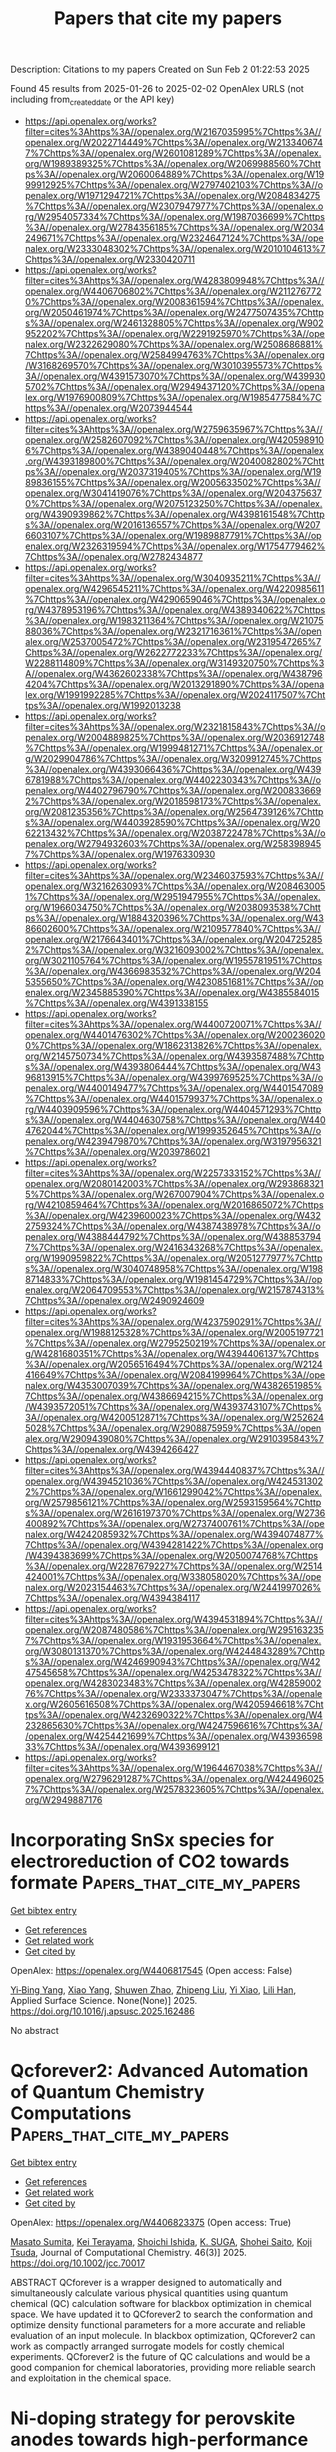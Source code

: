 #+TITLE: Papers that cite my papers
Description: Citations to my papers
Created on Sun Feb  2 01:22:53 2025

Found 45 results from 2025-01-26 to 2025-02-02
OpenAlex URLS (not including from_created_date or the API key)
- [[https://api.openalex.org/works?filter=cites%3Ahttps%3A//openalex.org/W2167035995%7Chttps%3A//openalex.org/W2022714449%7Chttps%3A//openalex.org/W2133406747%7Chttps%3A//openalex.org/W2601081289%7Chttps%3A//openalex.org/W1989389325%7Chttps%3A//openalex.org/W2069988560%7Chttps%3A//openalex.org/W2060064889%7Chttps%3A//openalex.org/W1999912925%7Chttps%3A//openalex.org/W2797402103%7Chttps%3A//openalex.org/W1971294721%7Chttps%3A//openalex.org/W2084834275%7Chttps%3A//openalex.org/W2307947977%7Chttps%3A//openalex.org/W2954057334%7Chttps%3A//openalex.org/W1987036699%7Chttps%3A//openalex.org/W2784356185%7Chttps%3A//openalex.org/W2034249671%7Chttps%3A//openalex.org/W2324647124%7Chttps%3A//openalex.org/W2333048302%7Chttps%3A//openalex.org/W2010104613%7Chttps%3A//openalex.org/W2330420711]]
- [[https://api.openalex.org/works?filter=cites%3Ahttps%3A//openalex.org/W4283809948%7Chttps%3A//openalex.org/W4406706802%7Chttps%3A//openalex.org/W2112767720%7Chttps%3A//openalex.org/W2008361594%7Chttps%3A//openalex.org/W2050461974%7Chttps%3A//openalex.org/W2477507435%7Chttps%3A//openalex.org/W2461328805%7Chttps%3A//openalex.org/W902952202%7Chttps%3A//openalex.org/W2291925970%7Chttps%3A//openalex.org/W2322629080%7Chttps%3A//openalex.org/W2508686881%7Chttps%3A//openalex.org/W2584994763%7Chttps%3A//openalex.org/W3168269570%7Chttps%3A//openalex.org/W3010395573%7Chttps%3A//openalex.org/W4391573070%7Chttps%3A//openalex.org/W4399305702%7Chttps%3A//openalex.org/W2949437120%7Chttps%3A//openalex.org/W1976900809%7Chttps%3A//openalex.org/W1985477584%7Chttps%3A//openalex.org/W2073944544]]
- [[https://api.openalex.org/works?filter=cites%3Ahttps%3A//openalex.org/W2759635967%7Chttps%3A//openalex.org/W2582607092%7Chttps%3A//openalex.org/W4205989106%7Chttps%3A//openalex.org/W4389040448%7Chttps%3A//openalex.org/W4393189800%7Chttps%3A//openalex.org/W2040082802%7Chttps%3A//openalex.org/W2037319405%7Chttps%3A//openalex.org/W1989836155%7Chttps%3A//openalex.org/W2005633502%7Chttps%3A//openalex.org/W3041419076%7Chttps%3A//openalex.org/W2043756370%7Chttps%3A//openalex.org/W2075123250%7Chttps%3A//openalex.org/W4390939862%7Chttps%3A//openalex.org/W4398161548%7Chttps%3A//openalex.org/W2016136557%7Chttps%3A//openalex.org/W2076603107%7Chttps%3A//openalex.org/W1989887791%7Chttps%3A//openalex.org/W2326319594%7Chttps%3A//openalex.org/W1754779462%7Chttps%3A//openalex.org/W2782434877]]
- [[https://api.openalex.org/works?filter=cites%3Ahttps%3A//openalex.org/W3040935211%7Chttps%3A//openalex.org/W4296545211%7Chttps%3A//openalex.org/W4220985611%7Chttps%3A//openalex.org/W4290659046%7Chttps%3A//openalex.org/W4378953196%7Chttps%3A//openalex.org/W4389340622%7Chttps%3A//openalex.org/W1983211364%7Chttps%3A//openalex.org/W2107588036%7Chttps%3A//openalex.org/W2321716361%7Chttps%3A//openalex.org/W2537005472%7Chttps%3A//openalex.org/W2319547265%7Chttps%3A//openalex.org/W2622772233%7Chttps%3A//openalex.org/W2288114809%7Chttps%3A//openalex.org/W3149320750%7Chttps%3A//openalex.org/W4362602338%7Chttps%3A//openalex.org/W4387964204%7Chttps%3A//openalex.org/W2013291890%7Chttps%3A//openalex.org/W1991992285%7Chttps%3A//openalex.org/W2024117507%7Chttps%3A//openalex.org/W1992013238]]
- [[https://api.openalex.org/works?filter=cites%3Ahttps%3A//openalex.org/W2321815843%7Chttps%3A//openalex.org/W2004889825%7Chttps%3A//openalex.org/W2036912748%7Chttps%3A//openalex.org/W1999481271%7Chttps%3A//openalex.org/W2029904786%7Chttps%3A//openalex.org/W3209912745%7Chttps%3A//openalex.org/W4393066436%7Chttps%3A//openalex.org/W4396781988%7Chttps%3A//openalex.org/W4402230343%7Chttps%3A//openalex.org/W4402796790%7Chttps%3A//openalex.org/W2008336692%7Chttps%3A//openalex.org/W2018598173%7Chttps%3A//openalex.org/W2081235356%7Chttps%3A//openalex.org/W2564739126%7Chttps%3A//openalex.org/W4403928590%7Chttps%3A//openalex.org/W2062213432%7Chttps%3A//openalex.org/W2038722478%7Chttps%3A//openalex.org/W2794932603%7Chttps%3A//openalex.org/W2583989457%7Chttps%3A//openalex.org/W1976330930]]
- [[https://api.openalex.org/works?filter=cites%3Ahttps%3A//openalex.org/W2346037593%7Chttps%3A//openalex.org/W3216263093%7Chttps%3A//openalex.org/W2084630051%7Chttps%3A//openalex.org/W2951947955%7Chttps%3A//openalex.org/W1966034750%7Chttps%3A//openalex.org/W2038093538%7Chttps%3A//openalex.org/W1884320396%7Chttps%3A//openalex.org/W4386602600%7Chttps%3A//openalex.org/W2109577840%7Chttps%3A//openalex.org/W2176643401%7Chttps%3A//openalex.org/W2047252852%7Chttps%3A//openalex.org/W3216093002%7Chttps%3A//openalex.org/W3021105764%7Chttps%3A//openalex.org/W1955781951%7Chttps%3A//openalex.org/W4366983532%7Chttps%3A//openalex.org/W2045355650%7Chttps%3A//openalex.org/W4230851681%7Chttps%3A//openalex.org/W2345885390%7Chttps%3A//openalex.org/W4385584015%7Chttps%3A//openalex.org/W4391338155]]
- [[https://api.openalex.org/works?filter=cites%3Ahttps%3A//openalex.org/W4400720071%7Chttps%3A//openalex.org/W4401476302%7Chttps%3A//openalex.org/W2002360200%7Chttps%3A//openalex.org/W1862313826%7Chttps%3A//openalex.org/W2145750734%7Chttps%3A//openalex.org/W4393587488%7Chttps%3A//openalex.org/W4393806444%7Chttps%3A//openalex.org/W4396813915%7Chttps%3A//openalex.org/W4399769525%7Chttps%3A//openalex.org/W4400149477%7Chttps%3A//openalex.org/W4401547089%7Chttps%3A//openalex.org/W4401579937%7Chttps%3A//openalex.org/W4403909596%7Chttps%3A//openalex.org/W4404571293%7Chttps%3A//openalex.org/W4404630758%7Chttps%3A//openalex.org/W4404762044%7Chttps%3A//openalex.org/W1999352645%7Chttps%3A//openalex.org/W4239479870%7Chttps%3A//openalex.org/W3197956321%7Chttps%3A//openalex.org/W2039786021]]
- [[https://api.openalex.org/works?filter=cites%3Ahttps%3A//openalex.org/W2257333152%7Chttps%3A//openalex.org/W2080142003%7Chttps%3A//openalex.org/W2938683215%7Chttps%3A//openalex.org/W267007904%7Chttps%3A//openalex.org/W4210859464%7Chttps%3A//openalex.org/W2016865072%7Chttps%3A//openalex.org/W4239600023%7Chttps%3A//openalex.org/W4322759324%7Chttps%3A//openalex.org/W4387438978%7Chttps%3A//openalex.org/W4388444792%7Chttps%3A//openalex.org/W4388537947%7Chttps%3A//openalex.org/W2416343268%7Chttps%3A//openalex.org/W1990959822%7Chttps%3A//openalex.org/W2051277977%7Chttps%3A//openalex.org/W3040748958%7Chttps%3A//openalex.org/W1988714833%7Chttps%3A//openalex.org/W1981454729%7Chttps%3A//openalex.org/W2064709553%7Chttps%3A//openalex.org/W2157874313%7Chttps%3A//openalex.org/W2490924609]]
- [[https://api.openalex.org/works?filter=cites%3Ahttps%3A//openalex.org/W4237590291%7Chttps%3A//openalex.org/W1988125328%7Chttps%3A//openalex.org/W2005197721%7Chttps%3A//openalex.org/W2795250219%7Chttps%3A//openalex.org/W4281680351%7Chttps%3A//openalex.org/W4394406137%7Chttps%3A//openalex.org/W2056516494%7Chttps%3A//openalex.org/W2124416649%7Chttps%3A//openalex.org/W2084199964%7Chttps%3A//openalex.org/W4353007039%7Chttps%3A//openalex.org/W4382651985%7Chttps%3A//openalex.org/W4386694215%7Chttps%3A//openalex.org/W4393572051%7Chttps%3A//openalex.org/W4393743107%7Chttps%3A//openalex.org/W4200512871%7Chttps%3A//openalex.org/W2526245028%7Chttps%3A//openalex.org/W2908875959%7Chttps%3A//openalex.org/W2909439080%7Chttps%3A//openalex.org/W2910395843%7Chttps%3A//openalex.org/W4394266427]]
- [[https://api.openalex.org/works?filter=cites%3Ahttps%3A//openalex.org/W4394440837%7Chttps%3A//openalex.org/W4394521036%7Chttps%3A//openalex.org/W4245313022%7Chttps%3A//openalex.org/W1661299042%7Chttps%3A//openalex.org/W2579856121%7Chttps%3A//openalex.org/W2593159564%7Chttps%3A//openalex.org/W2616197370%7Chttps%3A//openalex.org/W2736400892%7Chttps%3A//openalex.org/W2737400761%7Chttps%3A//openalex.org/W4242085932%7Chttps%3A//openalex.org/W4394074877%7Chttps%3A//openalex.org/W4394281422%7Chttps%3A//openalex.org/W4394383699%7Chttps%3A//openalex.org/W2050074768%7Chttps%3A//openalex.org/W2287679227%7Chttps%3A//openalex.org/W2514424001%7Chttps%3A//openalex.org/W338058020%7Chttps%3A//openalex.org/W2023154463%7Chttps%3A//openalex.org/W2441997026%7Chttps%3A//openalex.org/W4394384117]]
- [[https://api.openalex.org/works?filter=cites%3Ahttps%3A//openalex.org/W4394531894%7Chttps%3A//openalex.org/W2087480586%7Chttps%3A//openalex.org/W2951632357%7Chttps%3A//openalex.org/W1931953664%7Chttps%3A//openalex.org/W3080131370%7Chttps%3A//openalex.org/W4244843289%7Chttps%3A//openalex.org/W4246990943%7Chttps%3A//openalex.org/W4247545658%7Chttps%3A//openalex.org/W4253478322%7Chttps%3A//openalex.org/W4283023483%7Chttps%3A//openalex.org/W4285900276%7Chttps%3A//openalex.org/W2333373047%7Chttps%3A//openalex.org/W2605616508%7Chttps%3A//openalex.org/W4205946618%7Chttps%3A//openalex.org/W4232690322%7Chttps%3A//openalex.org/W4232865630%7Chttps%3A//openalex.org/W4247596616%7Chttps%3A//openalex.org/W4254421699%7Chttps%3A//openalex.org/W4393659833%7Chttps%3A//openalex.org/W4393699121]]
- [[https://api.openalex.org/works?filter=cites%3Ahttps%3A//openalex.org/W1964467038%7Chttps%3A//openalex.org/W2796291287%7Chttps%3A//openalex.org/W4244960257%7Chttps%3A//openalex.org/W2578323605%7Chttps%3A//openalex.org/W2949887176]]

* Incorporating SnSx species for electroreduction of CO2 towards formate  :Papers_that_cite_my_papers:
:PROPERTIES:
:UUID: https://openalex.org/W4406817545
:TOPICS: CO2 Reduction Techniques and Catalysts, Ionic liquids properties and applications, Electrocatalysts for Energy Conversion
:PUBLICATION_DATE: 2025-01-01
:END:    
    
[[elisp:(doi-add-bibtex-entry "https://doi.org/10.1016/j.apsusc.2025.162486")][Get bibtex entry]] 

- [[elisp:(progn (xref--push-markers (current-buffer) (point)) (oa--referenced-works "https://openalex.org/W4406817545"))][Get references]]
- [[elisp:(progn (xref--push-markers (current-buffer) (point)) (oa--related-works "https://openalex.org/W4406817545"))][Get related work]]
- [[elisp:(progn (xref--push-markers (current-buffer) (point)) (oa--cited-by-works "https://openalex.org/W4406817545"))][Get cited by]]

OpenAlex: https://openalex.org/W4406817545 (Open access: False)
    
[[https://openalex.org/A5103026208][Yi‐Bing Yang]], [[https://openalex.org/A5100732057][Xiao Yang]], [[https://openalex.org/A5075654747][Shuwen Zhao]], [[https://openalex.org/A5100449770][Zhipeng Liu]], [[https://openalex.org/A5058971724][Yi Xiao]], [[https://openalex.org/A5058471307][Lili Han]], Applied Surface Science. None(None)] 2025. https://doi.org/10.1016/j.apsusc.2025.162486 
     
No abstract    

    

* Qcforever2: Advanced Automation of Quantum Chemistry Computations  :Papers_that_cite_my_papers:
:PROPERTIES:
:UUID: https://openalex.org/W4406823375
:TOPICS: Spectroscopy and Quantum Chemical Studies, Molecular spectroscopy and chirality, Advanced Chemical Physics Studies
:PUBLICATION_DATE: 2025-01-25
:END:    
    
[[elisp:(doi-add-bibtex-entry "https://doi.org/10.1002/jcc.70017")][Get bibtex entry]] 

- [[elisp:(progn (xref--push-markers (current-buffer) (point)) (oa--referenced-works "https://openalex.org/W4406823375"))][Get references]]
- [[elisp:(progn (xref--push-markers (current-buffer) (point)) (oa--related-works "https://openalex.org/W4406823375"))][Get related work]]
- [[elisp:(progn (xref--push-markers (current-buffer) (point)) (oa--cited-by-works "https://openalex.org/W4406823375"))][Get cited by]]

OpenAlex: https://openalex.org/W4406823375 (Open access: True)
    
[[https://openalex.org/A5088601248][Masato Sumita]], [[https://openalex.org/A5072608872][Kei Terayama]], [[https://openalex.org/A5023231952][Shoichi Ishida]], [[https://openalex.org/A5102793402][K. SUGA]], [[https://openalex.org/A5069742195][Shohei Saito]], [[https://openalex.org/A5070597006][Koji Tsuda]], Journal of Computational Chemistry. 46(3)] 2025. https://doi.org/10.1002/jcc.70017 
     
ABSTRACT QCforever is a wrapper designed to automatically and simultaneously calculate various physical quantities using quantum chemical (QC) calculation software for blackbox optimization in chemical space. We have updated it to QCforever2 to search the conformation and optimize density functional parameters for a more accurate and reliable evaluation of an input molecule. In blackbox optimization, QCforever2 can work as compactly arranged surrogate models for costly chemical experiments. QCforever2 is the future of QC calculations and would be a good companion for chemical laboratories, providing more reliable search and exploitation in the chemical space.    

    

* Ni-doping strategy for perovskite anodes towards high-performance ammonia-fueled SOFCs  :Papers_that_cite_my_papers:
:PROPERTIES:
:UUID: https://openalex.org/W4406828837
:TOPICS: Advancements in Solid Oxide Fuel Cells, Electrocatalysts for Energy Conversion, Ammonia Synthesis and Nitrogen Reduction
:PUBLICATION_DATE: 2025-01-26
:END:    
    
[[elisp:(doi-add-bibtex-entry "https://doi.org/10.1016/j.jpowsour.2025.236320")][Get bibtex entry]] 

- [[elisp:(progn (xref--push-markers (current-buffer) (point)) (oa--referenced-works "https://openalex.org/W4406828837"))][Get references]]
- [[elisp:(progn (xref--push-markers (current-buffer) (point)) (oa--related-works "https://openalex.org/W4406828837"))][Get related work]]
- [[elisp:(progn (xref--push-markers (current-buffer) (point)) (oa--cited-by-works "https://openalex.org/W4406828837"))][Get cited by]]

OpenAlex: https://openalex.org/W4406828837 (Open access: True)
    
[[https://openalex.org/A5017785909][Or Rahumi]], [[https://openalex.org/A5003469154][Yuliy Yuferov]], [[https://openalex.org/A5049268676][Louisa Meshi]], [[https://openalex.org/A5056135608][Nitzan Maman]], [[https://openalex.org/A5037723506][Konstantin Borodianskiy]], Journal of Power Sources. 631(None)] 2025. https://doi.org/10.1016/j.jpowsour.2025.236320 
     
No abstract    

    

* Structural-property relationships of phenyl-based multifunctional hybrid ligand 2D MOFs (Ni-XnY4-n, where X, Y = NH, O, S): A theoretical study  :Papers_that_cite_my_papers:
:PROPERTIES:
:UUID: https://openalex.org/W4406829098
:TOPICS: Metal-Organic Frameworks: Synthesis and Applications, Organic and Molecular Conductors Research, Advanced Photocatalysis Techniques
:PUBLICATION_DATE: 2025-01-01
:END:    
    
[[elisp:(doi-add-bibtex-entry "https://doi.org/10.1016/j.apsusc.2025.162541")][Get bibtex entry]] 

- [[elisp:(progn (xref--push-markers (current-buffer) (point)) (oa--referenced-works "https://openalex.org/W4406829098"))][Get references]]
- [[elisp:(progn (xref--push-markers (current-buffer) (point)) (oa--related-works "https://openalex.org/W4406829098"))][Get related work]]
- [[elisp:(progn (xref--push-markers (current-buffer) (point)) (oa--cited-by-works "https://openalex.org/W4406829098"))][Get cited by]]

OpenAlex: https://openalex.org/W4406829098 (Open access: False)
    
[[https://openalex.org/A5082705388][Jingyuan Zhou]], [[https://openalex.org/A5018812630][Wen Zhao]], [[https://openalex.org/A5102017831][Mingxiang Zhang]], [[https://openalex.org/A5027495718][A. M. Zhang]], [[https://openalex.org/A5041301033][Hao Ren]], [[https://openalex.org/A5061556681][Houyu Zhu]], [[https://openalex.org/A5102204496][Yuhua Chi]], [[https://openalex.org/A5024136853][Wenyue Guo]], Applied Surface Science. None(None)] 2025. https://doi.org/10.1016/j.apsusc.2025.162541 
     
No abstract    

    

* How can phosphides catalyze CO2 reduction reaction?  :Papers_that_cite_my_papers:
:PROPERTIES:
:UUID: https://openalex.org/W4406829230
:TOPICS: CO2 Reduction Techniques and Catalysts, Ammonia Synthesis and Nitrogen Reduction, Carbon dioxide utilization in catalysis
:PUBLICATION_DATE: 2025-01-01
:END:    
    
[[elisp:(doi-add-bibtex-entry "https://doi.org/10.1016/j.electacta.2025.145755")][Get bibtex entry]] 

- [[elisp:(progn (xref--push-markers (current-buffer) (point)) (oa--referenced-works "https://openalex.org/W4406829230"))][Get references]]
- [[elisp:(progn (xref--push-markers (current-buffer) (point)) (oa--related-works "https://openalex.org/W4406829230"))][Get related work]]
- [[elisp:(progn (xref--push-markers (current-buffer) (point)) (oa--cited-by-works "https://openalex.org/W4406829230"))][Get cited by]]

OpenAlex: https://openalex.org/W4406829230 (Open access: False)
    
[[https://openalex.org/A5087223446][Naveed Ashraf]], [[https://openalex.org/A5116035199][Diego Bitzenhofer Betolaza]], [[https://openalex.org/A5116035200][Hálfdán Ingi Gunnarsson]], [[https://openalex.org/A5026918623][Mohammad Khatibi]], [[https://openalex.org/A5027189019][Atef Iqbal]], [[https://openalex.org/A5073238551][Younes Abghoui]], Electrochimica Acta. None(None)] 2025. https://doi.org/10.1016/j.electacta.2025.145755 
     
No abstract    

    

* Nitrogen-doping-induced electron spin polarization activates scandium oxide as high-performance zinc-air battery cathode  :Papers_that_cite_my_papers:
:PROPERTIES:
:UUID: https://openalex.org/W4406834376
:TOPICS: Advanced battery technologies research, Electrocatalysts for Energy Conversion, Supercapacitor Materials and Fabrication
:PUBLICATION_DATE: 2025-01-01
:END:    
    
[[elisp:(doi-add-bibtex-entry "https://doi.org/10.1016/j.jcis.2025.01.223")][Get bibtex entry]] 

- [[elisp:(progn (xref--push-markers (current-buffer) (point)) (oa--referenced-works "https://openalex.org/W4406834376"))][Get references]]
- [[elisp:(progn (xref--push-markers (current-buffer) (point)) (oa--related-works "https://openalex.org/W4406834376"))][Get related work]]
- [[elisp:(progn (xref--push-markers (current-buffer) (point)) (oa--cited-by-works "https://openalex.org/W4406834376"))][Get cited by]]

OpenAlex: https://openalex.org/W4406834376 (Open access: False)
    
[[https://openalex.org/A5063337505][Yuhui Chen]], [[https://openalex.org/A5100695826][Chang Ming Li]], [[https://openalex.org/A5101653841][Yiqing Chen]], [[https://openalex.org/A5024794473][Ying Cheng]], [[https://openalex.org/A5072339257][Xinxin Tian]], [[https://openalex.org/A5112462272][Dongdong Xiao]], [[https://openalex.org/A5037413243][Hsiao‐Tsu Wang]], [[https://openalex.org/A5080261450][Ying‐Rui Lu]], [[https://openalex.org/A5100697221][Linjie Zhang]], [[https://openalex.org/A5101160911][Wenlie Lin]], [[https://openalex.org/A5013134790][Jun Luo]], [[https://openalex.org/A5058471307][Lili Han]], Journal of Colloid and Interface Science. None(None)] 2025. https://doi.org/10.1016/j.jcis.2025.01.223 
     
No abstract    

    

* Catalytic CO−O coupling on high-entropy alloys: A composition optimization dependent on the reaction assumptions  :Papers_that_cite_my_papers:
:PROPERTIES:
:UUID: https://openalex.org/W4406849265
:TOPICS: High Entropy Alloys Studies, Catalytic Processes in Materials Science, High-Temperature Coating Behaviors
:PUBLICATION_DATE: 2025-01-01
:END:    
    
[[elisp:(doi-add-bibtex-entry "https://doi.org/10.1016/j.jcat.2025.115983")][Get bibtex entry]] 

- [[elisp:(progn (xref--push-markers (current-buffer) (point)) (oa--referenced-works "https://openalex.org/W4406849265"))][Get references]]
- [[elisp:(progn (xref--push-markers (current-buffer) (point)) (oa--related-works "https://openalex.org/W4406849265"))][Get related work]]
- [[elisp:(progn (xref--push-markers (current-buffer) (point)) (oa--cited-by-works "https://openalex.org/W4406849265"))][Get cited by]]

OpenAlex: https://openalex.org/W4406849265 (Open access: False)
    
[[https://openalex.org/A5069800926][Jack K. Pedersen]], [[https://openalex.org/A5114272507][Giona Mainardis]], [[https://openalex.org/A5083668074][Jan Rossmeisl]], Journal of Catalysis. None(None)] 2025. https://doi.org/10.1016/j.jcat.2025.115983 
     
No abstract    

    

* Direct Visualization of Temperature‐Induced Phase Separation of Completely Miscible Au─Pd Alloy by In Situ TEM  :Papers_that_cite_my_papers:
:PROPERTIES:
:UUID: https://openalex.org/W4406849888
:TOPICS: nanoparticles nucleation surface interactions, Electrocatalysts for Energy Conversion, Catalytic Processes in Materials Science
:PUBLICATION_DATE: 2025-01-26
:END:    
    
[[elisp:(doi-add-bibtex-entry "https://doi.org/10.1002/smll.202408109")][Get bibtex entry]] 

- [[elisp:(progn (xref--push-markers (current-buffer) (point)) (oa--referenced-works "https://openalex.org/W4406849888"))][Get references]]
- [[elisp:(progn (xref--push-markers (current-buffer) (point)) (oa--related-works "https://openalex.org/W4406849888"))][Get related work]]
- [[elisp:(progn (xref--push-markers (current-buffer) (point)) (oa--cited-by-works "https://openalex.org/W4406849888"))][Get cited by]]

OpenAlex: https://openalex.org/W4406849888 (Open access: True)
    
[[https://openalex.org/A5101809985][Abhijit Roy]], [[https://openalex.org/A5001395656][Simon Hettler]], [[https://openalex.org/A5088737466][Raúl Arenal]], Small. None(None)] 2025. https://doi.org/10.1002/smll.202408109  ([[https://onlinelibrary.wiley.com/doi/pdfdirect/10.1002/smll.202408109][pdf]])
     
Abstract In situ transmission electron microscopy (TEM) studies reveal key insights into the structural and chemical evolution of nanoparticles (NPs) under external stimuli like heating and biasing, which is critical for evaluating their suitability in chemical reactions and their tendency toward forming novel NP systems. In this study, starting from a core@shell Au nanotriangle (AuNT)@Pd nanostructure, the formation of a phase‐separated bi‐metallic Au─Pd NP system at high temperature is reported, despite the fact that Au and Pd are miscible in the entire composition and temperature range. In situ TEM heating of bare AuNT@Pd core@shell structures up to 1000 °C is performed. Between 400 and 800 °C, an initial alloy formation is observed. Notably, higher initial loading of Pd increases the melting temperature of the bi‐metallic system. However, the most important observation is the separation of the nanostructure into Au and Pd phases at temperatures above 850 °C for high Pd doping. The extent of Pd separation depends on the amount of initial Pd loading. A Janus Au─Pd nanostructure is formed at the end of the thermal treatments at 1000 °C. The phase‐separated NP is observed to be highly stable and could be clearly beneficial for various applications, particularly in catalytic processes.    

    

* Effects of strain on the nitrogen-doped graphene nanoribbons for boosting oxygen reduction reaction  :Papers_that_cite_my_papers:
:PROPERTIES:
:UUID: https://openalex.org/W4406852876
:TOPICS: Electrocatalysts for Energy Conversion, Fuel Cells and Related Materials, Advanced Memory and Neural Computing
:PUBLICATION_DATE: 2025-01-01
:END:    
    
[[elisp:(doi-add-bibtex-entry "https://doi.org/10.1016/j.apsusc.2025.162538")][Get bibtex entry]] 

- [[elisp:(progn (xref--push-markers (current-buffer) (point)) (oa--referenced-works "https://openalex.org/W4406852876"))][Get references]]
- [[elisp:(progn (xref--push-markers (current-buffer) (point)) (oa--related-works "https://openalex.org/W4406852876"))][Get related work]]
- [[elisp:(progn (xref--push-markers (current-buffer) (point)) (oa--cited-by-works "https://openalex.org/W4406852876"))][Get cited by]]

OpenAlex: https://openalex.org/W4406852876 (Open access: False)
    
[[https://openalex.org/A5022312888][Yanan Tang]], [[https://openalex.org/A5101543634][Weiguang Chen]], [[https://openalex.org/A5079232481][Jinlei Shi]], [[https://openalex.org/A5101878318][Mingyu Zhao]], [[https://openalex.org/A5100430582][Yi Li]], [[https://openalex.org/A5018830343][Zhiwen Wang]], [[https://openalex.org/A5043931754][Zhen Feng]], [[https://openalex.org/A5067813768][Dongwei Ma]], [[https://openalex.org/A5082947595][Xianqi Dai]], Applied Surface Science. None(None)] 2025. https://doi.org/10.1016/j.apsusc.2025.162538 
     
No abstract    

    

* On the use of clustering workflows for automated microstructure segmentation of analytical STEM datasets  :Papers_that_cite_my_papers:
:PROPERTIES:
:UUID: https://openalex.org/W4406854538
:TOPICS: Machine Learning in Materials Science, Electron and X-Ray Spectroscopy Techniques, Advanced Electron Microscopy Techniques and Applications
:PUBLICATION_DATE: 2025-01-01
:END:    
    
[[elisp:(doi-add-bibtex-entry "https://doi.org/10.1063/5.0246329")][Get bibtex entry]] 

- [[elisp:(progn (xref--push-markers (current-buffer) (point)) (oa--referenced-works "https://openalex.org/W4406854538"))][Get references]]
- [[elisp:(progn (xref--push-markers (current-buffer) (point)) (oa--related-works "https://openalex.org/W4406854538"))][Get related work]]
- [[elisp:(progn (xref--push-markers (current-buffer) (point)) (oa--cited-by-works "https://openalex.org/W4406854538"))][Get cited by]]

OpenAlex: https://openalex.org/W4406854538 (Open access: True)
    
[[https://openalex.org/A5092348652][Zhiquan Kho]], [[https://openalex.org/A5049451266][Andy Bridger]], [[https://openalex.org/A5039665389][Keith T. Butler]], [[https://openalex.org/A5076848473][Ercin C. Duran]], [[https://openalex.org/A5081352068][Mohsen Danaie]], [[https://openalex.org/A5010368194][Alexander S. Eggeman]], APL Materials. 13(1)] 2025. https://doi.org/10.1063/5.0246329 
     
This study considers the issue of automated segmentation of scanning transmission electron microscopy (STEM) datasets using unsupervised machine learning approaches. To this end, a systematic comparison of two clustering workflows that had been established in previous literature was performed on two distinct material systems—an experimentally acquired Co2FeSi Heusler alloy and a simulated Au-matrix and Al2Cu precipitate. The cluster outputs were evaluated using a variety of unsupervised clustering metrics measuring separation and cohesion. It was found that the cluster output of a variational autoencoder (VAE) performed better compared to a more conventional latent transformation via Uniform Manifold Approximation & Projection (UMAP) on 4D-STEM data alone. However, the UMAP workflow applied to merged 4D-STEM and STEM-energy dispersive x-ray (STEM-EDX) data produced the best cluster output overall, indicating that the correlated information provides beneficial constraints to the latent space. A potential general workflow for analyzing merged datasets to identify structural-composition changes across different material systems is proposed.    

    

* Biochar-anchored PtPd bimetallic nanoparticle catalyst for high-efficient hydrogen evolution reaction  :Papers_that_cite_my_papers:
:PROPERTIES:
:UUID: https://openalex.org/W4406854635
:TOPICS: Electrocatalysts for Energy Conversion, Catalysis and Hydrodesulfurization Studies, Fuel Cells and Related Materials
:PUBLICATION_DATE: 2025-01-27
:END:    
    
[[elisp:(doi-add-bibtex-entry "https://doi.org/10.1007/s11581-025-06091-w")][Get bibtex entry]] 

- [[elisp:(progn (xref--push-markers (current-buffer) (point)) (oa--referenced-works "https://openalex.org/W4406854635"))][Get references]]
- [[elisp:(progn (xref--push-markers (current-buffer) (point)) (oa--related-works "https://openalex.org/W4406854635"))][Get related work]]
- [[elisp:(progn (xref--push-markers (current-buffer) (point)) (oa--cited-by-works "https://openalex.org/W4406854635"))][Get cited by]]

OpenAlex: https://openalex.org/W4406854635 (Open access: False)
    
[[https://openalex.org/A5016965220][Yuanmeng Wang]], [[https://openalex.org/A5071409439][Fan Yang]], [[https://openalex.org/A5101532554][Xinyu Zhu]], [[https://openalex.org/A5021751618][Yidi Zhou]], [[https://openalex.org/A5010123835][Wenhao Peng]], [[https://openalex.org/A5076853026][Yu Tang]], [[https://openalex.org/A5060775281][Shaorou Ke]], [[https://openalex.org/A5050219680][Bozhi Yang]], [[https://openalex.org/A5051942503][Shujie Yang]], [[https://openalex.org/A5011494152][Xiaowen Wu]], [[https://openalex.org/A5112113698][Yangai Liu]], [[https://openalex.org/A5048061448][Ruiyu Mi]], [[https://openalex.org/A5001679891][Zhaohui Huang]], [[https://openalex.org/A5018974034][Xin Min]], [[https://openalex.org/A5038903476][Minghao Fang]], Ionics. None(None)] 2025. https://doi.org/10.1007/s11581-025-06091-w 
     
No abstract    

    

* Defect Segregation, Water Layering, and Proton Transfer at Zirconium Oxynitride/Water Interface Examined Using Neural Network Potential  :Papers_that_cite_my_papers:
:PROPERTIES:
:UUID: https://openalex.org/W4406862521
:TOPICS: Machine Learning in Materials Science, Electronic and Structural Properties of Oxides, Semiconductor materials and devices
:PUBLICATION_DATE: 2025-01-27
:END:    
    
[[elisp:(doi-add-bibtex-entry "https://doi.org/10.1021/acs.jpcc.4c05857")][Get bibtex entry]] 

- [[elisp:(progn (xref--push-markers (current-buffer) (point)) (oa--referenced-works "https://openalex.org/W4406862521"))][Get references]]
- [[elisp:(progn (xref--push-markers (current-buffer) (point)) (oa--related-works "https://openalex.org/W4406862521"))][Get related work]]
- [[elisp:(progn (xref--push-markers (current-buffer) (point)) (oa--cited-by-works "https://openalex.org/W4406862521"))][Get cited by]]

OpenAlex: https://openalex.org/W4406862521 (Open access: False)
    
[[https://openalex.org/A5102432000][Akitaka Nakanishi]], [[https://openalex.org/A5083206582][Shusuke Kasamatsu]], [[https://openalex.org/A5053206215][Jun Haruyama]], [[https://openalex.org/A5057695281][Osamu Sugino]], The Journal of Physical Chemistry C. None(None)] 2025. https://doi.org/10.1021/acs.jpcc.4c05857 
     
No abstract    

    

* Modelling H 2 S induced catalyst contamination in polymer electrolyte fuel cells: performance degradation and regeneration with ozone  :Papers_that_cite_my_papers:
:PROPERTIES:
:UUID: https://openalex.org/W4406863202
:TOPICS: Fuel Cells and Related Materials, Electrocatalysts for Energy Conversion, Advanced battery technologies research
:PUBLICATION_DATE: 2025-01-27
:END:    
    
[[elisp:(doi-add-bibtex-entry "https://doi.org/10.1080/00194506.2025.2453444")][Get bibtex entry]] 

- [[elisp:(progn (xref--push-markers (current-buffer) (point)) (oa--referenced-works "https://openalex.org/W4406863202"))][Get references]]
- [[elisp:(progn (xref--push-markers (current-buffer) (point)) (oa--related-works "https://openalex.org/W4406863202"))][Get related work]]
- [[elisp:(progn (xref--push-markers (current-buffer) (point)) (oa--cited-by-works "https://openalex.org/W4406863202"))][Get cited by]]

OpenAlex: https://openalex.org/W4406863202 (Open access: False)
    
[[https://openalex.org/A5053501454][Panchali Borthakur]], [[https://openalex.org/A5066415241][Nand Kishor Gour]], [[https://openalex.org/A5045190104][Saswati Sarmah]], [[https://openalex.org/A5090688615][Ramesh C. Deka]], [[https://openalex.org/A5027562341][Biraj Kumar Kakati]], Indian Chemical Engineer. None(None)] 2025. https://doi.org/10.1080/00194506.2025.2453444 
     
No abstract    

    

* Derivative-Free Domain-Informed Data-Driven Discovery of Sparse Kinetic Models  :Papers_that_cite_my_papers:
:PROPERTIES:
:UUID: https://openalex.org/W4406867479
:TOPICS: Machine Learning in Materials Science, Model Reduction and Neural Networks, Protein Structure and Dynamics
:PUBLICATION_DATE: 2025-01-27
:END:    
    
[[elisp:(doi-add-bibtex-entry "https://doi.org/10.1021/acs.iecr.4c02981")][Get bibtex entry]] 

- [[elisp:(progn (xref--push-markers (current-buffer) (point)) (oa--referenced-works "https://openalex.org/W4406867479"))][Get references]]
- [[elisp:(progn (xref--push-markers (current-buffer) (point)) (oa--related-works "https://openalex.org/W4406867479"))][Get related work]]
- [[elisp:(progn (xref--push-markers (current-buffer) (point)) (oa--cited-by-works "https://openalex.org/W4406867479"))][Get cited by]]

OpenAlex: https://openalex.org/W4406867479 (Open access: True)
    
[[https://openalex.org/A5103121267][Siddharth Prabhu]], [[https://openalex.org/A5116050126][Nick Kosir]], [[https://openalex.org/A5111988784][Mayuresh V. Kothare]], [[https://openalex.org/A5070042353][Srinivas Rangarajan]], Industrial & Engineering Chemistry Research. None(None)] 2025. https://doi.org/10.1021/acs.iecr.4c02981 
     
No abstract    

    

* Analyzing the Citation Networks Using Community Detection Approaches: A Review  :Papers_that_cite_my_papers:
:PROPERTIES:
:UUID: https://openalex.org/W4406867948
:TOPICS: Complex Network Analysis Techniques, Computational Drug Discovery Methods, Advanced Graph Neural Networks
:PUBLICATION_DATE: 2025-01-01
:END:    
    
[[elisp:(doi-add-bibtex-entry "https://doi.org/10.1007/978-981-97-5200-3_13")][Get bibtex entry]] 

- [[elisp:(progn (xref--push-markers (current-buffer) (point)) (oa--referenced-works "https://openalex.org/W4406867948"))][Get references]]
- [[elisp:(progn (xref--push-markers (current-buffer) (point)) (oa--related-works "https://openalex.org/W4406867948"))][Get related work]]
- [[elisp:(progn (xref--push-markers (current-buffer) (point)) (oa--cited-by-works "https://openalex.org/W4406867948"))][Get cited by]]

OpenAlex: https://openalex.org/W4406867948 (Open access: False)
    
[[https://openalex.org/A5108545639][R. Kiruthika]], [[https://openalex.org/A5010916041][N. Radha]], Smart innovation, systems and technologies. None(None)] 2025. https://doi.org/10.1007/978-981-97-5200-3_13 
     
No abstract    

    

* Machine learning potential model for accelerating quantum chemistry‐driven property prediction and molecular design  :Papers_that_cite_my_papers:
:PROPERTIES:
:UUID: https://openalex.org/W4406884476
:TOPICS: Machine Learning in Materials Science, Computational Drug Discovery Methods, Various Chemistry Research Topics
:PUBLICATION_DATE: 2025-01-27
:END:    
    
[[elisp:(doi-add-bibtex-entry "https://doi.org/10.1002/aic.18741")][Get bibtex entry]] 

- [[elisp:(progn (xref--push-markers (current-buffer) (point)) (oa--referenced-works "https://openalex.org/W4406884476"))][Get references]]
- [[elisp:(progn (xref--push-markers (current-buffer) (point)) (oa--related-works "https://openalex.org/W4406884476"))][Get related work]]
- [[elisp:(progn (xref--push-markers (current-buffer) (point)) (oa--cited-by-works "https://openalex.org/W4406884476"))][Get cited by]]

OpenAlex: https://openalex.org/W4406884476 (Open access: True)
    
[[https://openalex.org/A5102851079][Guoxin Wu]], [[https://openalex.org/A5056705076][Yujing Zhao]], [[https://openalex.org/A5100719328][Lei Zhang]], [[https://openalex.org/A5110457358][Jian Du]], [[https://openalex.org/A5008543932][Qingwei Meng]], [[https://openalex.org/A5078146295][Qilei Liu]], AIChE Journal. None(None)] 2025. https://doi.org/10.1002/aic.18741  ([[https://onlinelibrary.wiley.com/doi/pdfdirect/10.1002/aic.18741][pdf]])
     
Abstract Quantum chemistry (QC) calculations have significantly advanced the development of materials, drugs, and other molecular products. Molecular geometry optimization is an indispensable step for QC calculations. However, its computational cost increases dramatically with increasing molecular system complexity, hindering the large‐scale molecule screening. This work proposes a deep learning‐based molecular potential energy surface prediction tool (DeePEST) to significantly accelerate geometry optimizations. The key of DeePEST involves the development of a novel machine learning potential model for accurate and fast predictions of molecular energy and atomic forces. These predictions enable efficient molecular geometry optimizations for subsequent predictions of QC properties (single‐point energy, dipole moment, HOMO/LUMO, and 13 C chemical shifts) and COSMO‐SAC‐based thermodynamic properties (activity coefficient). Moreover, DeePEST facilitates efficient computer‐aided molecular designs that involve QC‐based geometry optimizations. The utilization of DeePEST in geometry optimizations achieves high prediction accuracy approaching to rigorous QC methods while maintaining the computational efficiency of molecular mechanics methods.    

    

* Investigation of Spin-Polarized Electronic States of CBVN Defects in h-BN Monolayers  :Papers_that_cite_my_papers:
:PROPERTIES:
:UUID: https://openalex.org/W4406893961
:TOPICS: Semiconductor materials and devices, Graphene research and applications, Metal and Thin Film Mechanics
:PUBLICATION_DATE: 2025-01-01
:END:    
    
[[elisp:(doi-add-bibtex-entry "https://doi.org/10.1016/j.ssc.2025.115855")][Get bibtex entry]] 

- [[elisp:(progn (xref--push-markers (current-buffer) (point)) (oa--referenced-works "https://openalex.org/W4406893961"))][Get references]]
- [[elisp:(progn (xref--push-markers (current-buffer) (point)) (oa--related-works "https://openalex.org/W4406893961"))][Get related work]]
- [[elisp:(progn (xref--push-markers (current-buffer) (point)) (oa--cited-by-works "https://openalex.org/W4406893961"))][Get cited by]]

OpenAlex: https://openalex.org/W4406893961 (Open access: False)
    
[[https://openalex.org/A5040378365][B. Sarikavak-Lişesivdin]], [[https://openalex.org/A5116057441][Cagatay Ezen]], [[https://openalex.org/A5009087039][S.B. Lişesivdin]], Solid State Communications. None(None)] 2025. https://doi.org/10.1016/j.ssc.2025.115855 
     
No abstract    

    

* Highly activated Phosphate-Derived oxyhydroxide overlayer for enhancing photoelectrochemical ammonia Oxidation-Boosted hydrogen evolution  :Papers_that_cite_my_papers:
:PROPERTIES:
:UUID: https://openalex.org/W4406899283
:TOPICS: Advanced Photocatalysis Techniques, Ammonia Synthesis and Nitrogen Reduction, Electrocatalysts for Energy Conversion
:PUBLICATION_DATE: 2025-01-01
:END:    
    
[[elisp:(doi-add-bibtex-entry "https://doi.org/10.1016/j.cej.2025.160053")][Get bibtex entry]] 

- [[elisp:(progn (xref--push-markers (current-buffer) (point)) (oa--referenced-works "https://openalex.org/W4406899283"))][Get references]]
- [[elisp:(progn (xref--push-markers (current-buffer) (point)) (oa--related-works "https://openalex.org/W4406899283"))][Get related work]]
- [[elisp:(progn (xref--push-markers (current-buffer) (point)) (oa--cited-by-works "https://openalex.org/W4406899283"))][Get cited by]]

OpenAlex: https://openalex.org/W4406899283 (Open access: False)
    
[[https://openalex.org/A5019278243][Phuong Pham]], [[https://openalex.org/A5052025293][Jong‐Hun Kim]], [[https://openalex.org/A5026287233][Won Tae Hong]], [[https://openalex.org/A5021249781][Hyungu Han]], [[https://openalex.org/A5090220694][Seung Hun Roh]], [[https://openalex.org/A5090891492][Xu Yu]], [[https://openalex.org/A5017477007][Heeyeop Chae]], [[https://openalex.org/A5024663468][Jongwook Park]], [[https://openalex.org/A5028095065][Min Cheol Kim]], [[https://openalex.org/A5072570172][Chang Hyuck Choi]], [[https://openalex.org/A5052472508][Jung Kyu Kim]], Chemical Engineering Journal. None(None)] 2025. https://doi.org/10.1016/j.cej.2025.160053 
     
No abstract    

    

* Competitive strain modulation of oxygen reduction reaction in monolayer binary alloy surfaces  :Papers_that_cite_my_papers:
:PROPERTIES:
:UUID: https://openalex.org/W4406902130
:TOPICS: Metal and Thin Film Mechanics, Electrocatalysts for Energy Conversion, Advanced Materials Characterization Techniques
:PUBLICATION_DATE: 2025-01-01
:END:    
    
[[elisp:(doi-add-bibtex-entry "https://doi.org/10.1016/j.jcat.2025.115988")][Get bibtex entry]] 

- [[elisp:(progn (xref--push-markers (current-buffer) (point)) (oa--referenced-works "https://openalex.org/W4406902130"))][Get references]]
- [[elisp:(progn (xref--push-markers (current-buffer) (point)) (oa--related-works "https://openalex.org/W4406902130"))][Get related work]]
- [[elisp:(progn (xref--push-markers (current-buffer) (point)) (oa--cited-by-works "https://openalex.org/W4406902130"))][Get cited by]]

OpenAlex: https://openalex.org/W4406902130 (Open access: True)
    
[[https://openalex.org/A5053703753][Mailde S. Ozório]], [[https://openalex.org/A5069623308][Marcus Frahm Nygaard]], [[https://openalex.org/A5083668074][Jan Rossmeisl]], Journal of Catalysis. None(None)] 2025. https://doi.org/10.1016/j.jcat.2025.115988 
     
No abstract    

    

* Electrocatalysis: From Planar Surfaces to Nanostructured Interfaces  :Papers_that_cite_my_papers:
:PROPERTIES:
:UUID: https://openalex.org/W4406908727
:TOPICS: Electrocatalysts for Energy Conversion, Advanced battery technologies research, Electrochemical Analysis and Applications
:PUBLICATION_DATE: 2025-01-28
:END:    
    
[[elisp:(doi-add-bibtex-entry "https://doi.org/10.1021/acs.chemrev.4c00133")][Get bibtex entry]] 

- [[elisp:(progn (xref--push-markers (current-buffer) (point)) (oa--referenced-works "https://openalex.org/W4406908727"))][Get references]]
- [[elisp:(progn (xref--push-markers (current-buffer) (point)) (oa--related-works "https://openalex.org/W4406908727"))][Get related work]]
- [[elisp:(progn (xref--push-markers (current-buffer) (point)) (oa--cited-by-works "https://openalex.org/W4406908727"))][Get cited by]]

OpenAlex: https://openalex.org/W4406908727 (Open access: True)
    
[[https://openalex.org/A5046777827][Alasdair Fairhurst]], [[https://openalex.org/A5023647595][Joshua Snyder]], [[https://openalex.org/A5100406891][Chao Wang]], [[https://openalex.org/A5063468691][Dušan Strmčnik]], [[https://openalex.org/A5005598291][Vojislav R. Stamenković]], Chemical Reviews. None(None)] 2025. https://doi.org/10.1021/acs.chemrev.4c00133  ([[https://pubs.acs.org/doi/pdf/10.1021/acs.chemrev.4c00133?ref=article_openPDF][pdf]])
     
The reactions critical for the energy transition center on the chemistry of hydrogen, oxygen, carbon, and the heterogeneous catalyst surfaces that make up electrochemical energy conversion systems. Together, the surface-adsorbate interactions constitute the electrochemical interphase and define reaction kinetics of many clean energy technologies. Practical devices introduce high levels of complexity where surface roughness, structure, composition, and morphology combine with electrolyte, pH, diffusion, and system level limitations to challenge our ability to deconvolute underlying phenomena. To make significant strides in materials design, a structured approach based on well-defined surfaces is necessary to selectively control distinct parameters, while complexity is added sequentially through careful application of nanostructured surfaces. In this review, we cover advances made through this approach for key elements in the field, beginning with the simplest hydrogen oxidation and evolution reactions and concluding with more complex organic molecules. In each case, we offer a unique perspective on the contribution of well-defined systems to our understanding of electrochemical energy conversion technologies and how wider deployment can aid intelligent materials design.    

    

* Decoherence and vibrational energy relaxation of the electronically excited PtPOP complex in solution  :Papers_that_cite_my_papers:
:PROPERTIES:
:UUID: https://openalex.org/W4406916558
:TOPICS: Spectroscopy and Quantum Chemical Studies, Photochemistry and Electron Transfer Studies, Electron Spin Resonance Studies
:PUBLICATION_DATE: 2025-01-28
:END:    
    
[[elisp:(doi-add-bibtex-entry "https://doi.org/10.1063/5.0241573")][Get bibtex entry]] 

- [[elisp:(progn (xref--push-markers (current-buffer) (point)) (oa--referenced-works "https://openalex.org/W4406916558"))][Get references]]
- [[elisp:(progn (xref--push-markers (current-buffer) (point)) (oa--related-works "https://openalex.org/W4406916558"))][Get related work]]
- [[elisp:(progn (xref--push-markers (current-buffer) (point)) (oa--cited-by-works "https://openalex.org/W4406916558"))][Get cited by]]

OpenAlex: https://openalex.org/W4406916558 (Open access: False)
    
[[https://openalex.org/A5022670932][Benedikt O. Birgisson]], [[https://openalex.org/A5040165440][Asmus Ougaard Dohn]], [[https://openalex.org/A5051422609][Hannes Jónsson]], [[https://openalex.org/A5079235749][Gianluca Levi]], The Journal of Chemical Physics. 162(4)] 2025. https://doi.org/10.1063/5.0241573 
     
Understanding the ultrafast vibrational relaxation following photoexcitation of molecules in a condensed phase is essential to predict the outcome and improve the efficiency of photoinduced molecular processes. Here, the vibrational decoherence and energy relaxation of a binuclear complex, [Pt2(P2O5H2)4]4− (PtPOP), upon electronic excitation in liquid water and acetonitrile are investigated through direct adiabatic dynamics simulations. A quantum mechanics/molecular mechanics (QM/MM) scheme is used where the excited state of the complex is modeled with orbital-optimized density functional calculations while solvent molecules are described using potential energy functions. The decoherence time of the Pt–Pt vibration dominating the photoinduced dynamics is found to be ∼1.6 ps in both solvents. This is in excellent agreement with experimental measurements in water, where intersystem crossing is slow (&gt;10 ps). Pathways for the flow of excess energy are identified by monitoring the power of the solvent on vibrational modes. The latter are obtained as generalized normal modes from the velocity covariances, and the power is computed using QM/MM embedding forces. Excess vibrational energy is found to be predominantly released through short-range repulsive and attractive interactions between the ligand atoms and surrounding solvent molecules, whereas solute–solvent interactions involving the Pt atoms are less important. Since photoexcitation deposits most of the excess energy into Pt–Pt vibrations, energy dissipation to the solvent is inefficient. This study reveals the mechanism behind the exceptionally long vibrational coherence of the photoexcited PtPOP complex in solution and underscores the importance of short-range interactions for accurate simulations of vibrational energy relaxation of solvated molecules.    

    

* Direct cathodic polarization preparation of ambient CO2-derived oxygen-functionalized carbons for electro-production of H2O2  :Papers_that_cite_my_papers:
:PROPERTIES:
:UUID: https://openalex.org/W4406917193
:TOPICS: CO2 Reduction Techniques and Catalysts, Advanced battery technologies research, Electrocatalysts for Energy Conversion
:PUBLICATION_DATE: 2025-01-01
:END:    
    
[[elisp:(doi-add-bibtex-entry "https://doi.org/10.1016/j.apcatb.2025.125109")][Get bibtex entry]] 

- [[elisp:(progn (xref--push-markers (current-buffer) (point)) (oa--referenced-works "https://openalex.org/W4406917193"))][Get references]]
- [[elisp:(progn (xref--push-markers (current-buffer) (point)) (oa--related-works "https://openalex.org/W4406917193"))][Get related work]]
- [[elisp:(progn (xref--push-markers (current-buffer) (point)) (oa--cited-by-works "https://openalex.org/W4406917193"))][Get cited by]]

OpenAlex: https://openalex.org/W4406917193 (Open access: False)
    
[[https://openalex.org/A5017782604][Ao Yu]], [[https://openalex.org/A5050065678][Jia Shi]], [[https://openalex.org/A5013139941][Wenhao Yang]], [[https://openalex.org/A5059767113][Guoming Ma]], [[https://openalex.org/A5100352496][Qi Huang]], [[https://openalex.org/A5041570229][Shengwen Liu]], [[https://openalex.org/A5038033849][Haiyan Mao]], [[https://openalex.org/A5059105795][Ping Peng]], [[https://openalex.org/A5100397594][Yang Yang]], [[https://openalex.org/A5100404507][Fangfang Li]], Applied Catalysis B Environment and Energy. None(None)] 2025. https://doi.org/10.1016/j.apcatb.2025.125109 
     
No abstract    

    

* Enhancing hydrogen evolution by heterointerface engineering of Ni/MoN catalysts  :Papers_that_cite_my_papers:
:PROPERTIES:
:UUID: https://openalex.org/W4406917241
:TOPICS: Electrocatalysts for Energy Conversion, Catalysis and Hydrodesulfurization Studies, Catalytic Processes in Materials Science
:PUBLICATION_DATE: 2025-01-01
:END:    
    
[[elisp:(doi-add-bibtex-entry "https://doi.org/10.1016/j.jcis.2025.01.201")][Get bibtex entry]] 

- [[elisp:(progn (xref--push-markers (current-buffer) (point)) (oa--referenced-works "https://openalex.org/W4406917241"))][Get references]]
- [[elisp:(progn (xref--push-markers (current-buffer) (point)) (oa--related-works "https://openalex.org/W4406917241"))][Get related work]]
- [[elisp:(progn (xref--push-markers (current-buffer) (point)) (oa--cited-by-works "https://openalex.org/W4406917241"))][Get cited by]]

OpenAlex: https://openalex.org/W4406917241 (Open access: False)
    
[[https://openalex.org/A5114198069][Junzheng Jiang]], [[https://openalex.org/A5027782336][Yunfan Qiu]], [[https://openalex.org/A5029170394][Dong Hao]], [[https://openalex.org/A5003951052][Lei Yang]], [[https://openalex.org/A5103206429][Yaping Miao]], [[https://openalex.org/A5019825483][Liwei Xiong]], [[https://openalex.org/A5052495839][Biao Gao]], [[https://openalex.org/A5101720036][Xuming Zhang]], [[https://openalex.org/A5082656873][Paul K. Chu]], [[https://openalex.org/A5034476487][Xiang Peng]], Journal of Colloid and Interface Science. None(None)] 2025. https://doi.org/10.1016/j.jcis.2025.01.201 
     
No abstract    

    

* Inert Copper Incorporation Enables the High Activity and Durability of NiW Electrocatalyst for Alkaline Hydrogen Oxidation Reaction  :Papers_that_cite_my_papers:
:PROPERTIES:
:UUID: https://openalex.org/W4406917478
:TOPICS: Electrocatalysts for Energy Conversion, Fuel Cells and Related Materials, Advanced battery technologies research
:PUBLICATION_DATE: 2025-01-28
:END:    
    
[[elisp:(doi-add-bibtex-entry "https://doi.org/10.1002/aenm.202405127")][Get bibtex entry]] 

- [[elisp:(progn (xref--push-markers (current-buffer) (point)) (oa--referenced-works "https://openalex.org/W4406917478"))][Get references]]
- [[elisp:(progn (xref--push-markers (current-buffer) (point)) (oa--related-works "https://openalex.org/W4406917478"))][Get related work]]
- [[elisp:(progn (xref--push-markers (current-buffer) (point)) (oa--cited-by-works "https://openalex.org/W4406917478"))][Get cited by]]

OpenAlex: https://openalex.org/W4406917478 (Open access: True)
    
[[https://openalex.org/A5081085461][Guimei Liu]], [[https://openalex.org/A5101691400][Yushen Liu]], [[https://openalex.org/A5089516306][Xiaoyi Qiu]], [[https://openalex.org/A5077024166][Bingxing Zhang]], [[https://openalex.org/A5043436936][Juhee Jang]], [[https://openalex.org/A5040910815][Yingdan Cui]], [[https://openalex.org/A5069975746][Fei Xiao]], [[https://openalex.org/A5018366822][Qinglan Zhao]], [[https://openalex.org/A5009605137][Wenjun Wang]], [[https://openalex.org/A5053784739][Yoonseob Kim]], [[https://openalex.org/A5100365518][Wei Xing]], [[https://openalex.org/A5069700804][Minhua Shao]], Advanced Energy Materials. None(None)] 2025. https://doi.org/10.1002/aenm.202405127  ([[https://onlinelibrary.wiley.com/doi/pdfdirect/10.1002/aenm.202405127][pdf]])
     
Abstract The slow reaction kinetics of hydrogen oxidation reaction (HOR) on existing catalysts in alkaline hinders the commercialization of anion exchange membrane fuel cells (AEMFCs). In this work, a Cu‐incorporated NiW alloy (Cu i ‐NiW) without any platinum group metal (PGM) is designed and evaluated in both liquid cells and AEMFCs. This catalyst enabled the achievement of an electrochemical surface area‐normalized exchange current density of 70 µA cm −2 and robust stability, outperforming most PGM‐free catalysts. Furthermore, the incorporation of Cu into other systems such as NiMo and NiV using the same method also showcased excellent HOR activity and durability. The fuel cells assembled with Cu i ‐NiW as the anode and Pt/C or Fe‐N‐C as the cathode delivered peak power densities of 480 and 340 mW cm −2 , respectively. Experimental and theoretical studies reveal that the incorporated Cu is chemically inert but enhances the overall oxidation resistance of the catalysts. Moreover, it weakens hydrogen adsorption and promotes the adsorption of hydroxide ions, thereby enhancing the HOR activity significantly. These results may open a door for rational design of high‐performance and durable PGM‐free HOR catalysts.    

    

* Time-resolved Brownian tomography of single nanocrystals in liquid during oxidative etching  :Papers_that_cite_my_papers:
:PROPERTIES:
:UUID: https://openalex.org/W4406923420
:TOPICS: Ion-surface interactions and analysis, Advanced Electron Microscopy Techniques and Applications, Force Microscopy Techniques and Applications
:PUBLICATION_DATE: 2025-01-29
:END:    
    
[[elisp:(doi-add-bibtex-entry "https://doi.org/10.1038/s41467-025-56476-8")][Get bibtex entry]] 

- [[elisp:(progn (xref--push-markers (current-buffer) (point)) (oa--referenced-works "https://openalex.org/W4406923420"))][Get references]]
- [[elisp:(progn (xref--push-markers (current-buffer) (point)) (oa--related-works "https://openalex.org/W4406923420"))][Get related work]]
- [[elisp:(progn (xref--push-markers (current-buffer) (point)) (oa--cited-by-works "https://openalex.org/W4406923420"))][Get cited by]]

OpenAlex: https://openalex.org/W4406923420 (Open access: True)
    
[[https://openalex.org/A5047848897][Sungsu Kang]], [[https://openalex.org/A5082283852][Joodeok Kim]], [[https://openalex.org/A5015155574][Sungin Kim]], [[https://openalex.org/A5034081562][Hoje Chun]], [[https://openalex.org/A5047142523][Junyoung Heo]], [[https://openalex.org/A5017458061][Cyril F. Reboul]], [[https://openalex.org/A5078173135][Rubén Meana‐Pañeda]], [[https://openalex.org/A5023277240][Cong T. S. Van]], [[https://openalex.org/A5108633655][Hyesung Choi]], [[https://openalex.org/A5082538706][Yunseo Lee]], [[https://openalex.org/A5048288667][Jinho Rhee]], [[https://openalex.org/A5100704973][Minyoung Lee]], [[https://openalex.org/A5003974532][Dohun Kang]], [[https://openalex.org/A5073275899][Byung Hyo Kim]], [[https://openalex.org/A5025901845][Taeghwan Hyeon]], [[https://openalex.org/A5036749276][Byungchan Han]], [[https://openalex.org/A5078018695][Peter Ercius]], [[https://openalex.org/A5088719301][Won Chul Lee]], [[https://openalex.org/A5039632030][Hans Elmlund]], [[https://openalex.org/A5100650928][Jungwon Park]], Nature Communications. 16(1)] 2025. https://doi.org/10.1038/s41467-025-56476-8 
     
Colloidal nanocrystals inherently undergo structural changes during chemical reactions. The robust structure-property relationships, originating from their nanoscale dimensions, underscore the significance of comprehending the dynamic structural behavior of nanocrystals in reactive chemical media. Moreover, the complexity and heterogeneity inherent in their atomic structures require tracking of structural transitions in individual nanocrystals at three-dimensional (3D) atomic resolution. In this study, we introduce the method of time-resolved Brownian tomography to investigate the temporal evolution of the 3D atomic structures of individual nanocrystals in solution. The methodology is applied to examine the atomic-level structural transformations of Pt nanocrystals during oxidative etching. The time-resolved 3D atomic maps reveal the structural evolution of dissolving Pt nanocrystals, transitioning from a crystalline to a disordered structure. Our study demonstrates the emergence of a phase at the nanometer length scale that has received less attention in bulk thermodynamics.    

    

* Exploring the Conformational Space of a Sulfonyl-Based Ionic Liquid on Platinum-Based Mono and Bimetallic Surfaces  :Papers_that_cite_my_papers:
:PROPERTIES:
:UUID: https://openalex.org/W4406928937
:TOPICS: Ionic liquids properties and applications, Electrochemical Analysis and Applications, Catalysis and Oxidation Reactions
:PUBLICATION_DATE: 2025-01-29
:END:    
    
[[elisp:(doi-add-bibtex-entry "https://doi.org/10.1021/acs.langmuir.4c03883")][Get bibtex entry]] 

- [[elisp:(progn (xref--push-markers (current-buffer) (point)) (oa--referenced-works "https://openalex.org/W4406928937"))][Get references]]
- [[elisp:(progn (xref--push-markers (current-buffer) (point)) (oa--related-works "https://openalex.org/W4406928937"))][Get related work]]
- [[elisp:(progn (xref--push-markers (current-buffer) (point)) (oa--cited-by-works "https://openalex.org/W4406928937"))][Get cited by]]

OpenAlex: https://openalex.org/W4406928937 (Open access: False)
    
[[https://openalex.org/A5066446757][Arka Prava Sarkar]], [[https://openalex.org/A5080960923][Rahul Sahu]], [[https://openalex.org/A5102802521][Sandip Giri]], [[https://openalex.org/A5007860158][Anakuthil Anoop]], [[https://openalex.org/A5077908907][Sandeep K. Reddy]], Langmuir. None(None)] 2025. https://doi.org/10.1021/acs.langmuir.4c03883 
     
Understanding the arrangement of ionic liquids at the interface and their interactions with the surface is crucial for enhancing selectivity in heterogeneous reactions for practical applications. In this study, we investigate the nature of the adsorption and structural orientations of a sulfonyl-based ionic liquid on platinum-based mono- and bimetallic (111) surfaces employing replica exchange molecular dynamics and first-principles density functional theory calculations. More than 30 confirmations of the ionic liquid are identified on both monometallic and bimetallic surfaces. In addition to adsorption energies, factors such as dynamics of ionic liquids, molecule-surface distances, and charge transfer analyses are found to be important indicators for understanding adsorption phenomena. The sulfonyl anion exhibits contrasting behavior on the two surfaces, showing a preference for chemisorption on the monometallic surface, while the pyrrolidinium cation is physisorbed on both metal surfaces. Both metal surfaces are negatively charged primarily because of charge transfer from the sulfonyl anion. The analysis of the orientational preference reveals a nearly flat orientation of the cation on the monometallic surface, while a tilted orientation is observed on the bimetallic surface.    

    

* Theoretical investigation of a C2N monolayer as a bifunctional electrocatalyst for rechargeable non-aqueous Li–air batteries  :Papers_that_cite_my_papers:
:PROPERTIES:
:UUID: https://openalex.org/W4406930129
:TOPICS: Advanced Battery Materials and Technologies, Advancements in Battery Materials, MXene and MAX Phase Materials
:PUBLICATION_DATE: 2025-01-01
:END:    
    
[[elisp:(doi-add-bibtex-entry "https://doi.org/10.1039/d4ta07789j")][Get bibtex entry]] 

- [[elisp:(progn (xref--push-markers (current-buffer) (point)) (oa--referenced-works "https://openalex.org/W4406930129"))][Get references]]
- [[elisp:(progn (xref--push-markers (current-buffer) (point)) (oa--related-works "https://openalex.org/W4406930129"))][Get related work]]
- [[elisp:(progn (xref--push-markers (current-buffer) (point)) (oa--cited-by-works "https://openalex.org/W4406930129"))][Get cited by]]

OpenAlex: https://openalex.org/W4406930129 (Open access: False)
    
[[https://openalex.org/A5016291220][Priya Das]], [[https://openalex.org/A5070652650][Atish Ghosh]], [[https://openalex.org/A5078919352][Biplab Goswami]], [[https://openalex.org/A5008549737][Pranab Sarkar]], Journal of Materials Chemistry A. None(None)] 2025. https://doi.org/10.1039/d4ta07789j 
     
Our work provides a detailed mechanistic pathway for the oxygen reduction reaction during the discharging process and the potentiality of a C 2 N monolayer as the cathode catalyst in non-aqueous Li–air batteries.    

    

* Tailoring the Electrocatalytic Activity of Electrodeposited Co/Fe-Based Catalyst Inducing Spin Polarization Exploiting Chiral-Induced Spin Selectivity  :Papers_that_cite_my_papers:
:PROPERTIES:
:UUID: https://openalex.org/W4406932701
:TOPICS: Electrocatalysts for Energy Conversion, Fuel Cells and Related Materials, Electrochemical Analysis and Applications
:PUBLICATION_DATE: 2025-01-28
:END:    
    
[[elisp:(doi-add-bibtex-entry "https://doi.org/10.1021/acsaem.4c02895")][Get bibtex entry]] 

- [[elisp:(progn (xref--push-markers (current-buffer) (point)) (oa--referenced-works "https://openalex.org/W4406932701"))][Get references]]
- [[elisp:(progn (xref--push-markers (current-buffer) (point)) (oa--related-works "https://openalex.org/W4406932701"))][Get related work]]
- [[elisp:(progn (xref--push-markers (current-buffer) (point)) (oa--cited-by-works "https://openalex.org/W4406932701"))][Get cited by]]

OpenAlex: https://openalex.org/W4406932701 (Open access: False)
    
[[https://openalex.org/A5060175794][Utkarsh Utkarsh]], [[https://openalex.org/A5030752958][Sanjay Kumar Sahu]], [[https://openalex.org/A5114184091][Anujit Balo]], [[https://openalex.org/A5061612567][Debashis Barik]], [[https://openalex.org/A5069106455][Koyel Banerjee-Ghosh]], ACS Applied Energy Materials. None(None)] 2025. https://doi.org/10.1021/acsaem.4c02895 
     
No abstract    

    

* Theoretical study on the synthesis of glycine via electrocatalytic reduction over tandem catalysts based on two-dimensional carbon-rich conjugated metalloporphyrin frameworks  :Papers_that_cite_my_papers:
:PROPERTIES:
:UUID: https://openalex.org/W4406932853
:TOPICS: Electrocatalysts for Energy Conversion, CO2 Reduction Techniques and Catalysts, Molecular Junctions and Nanostructures
:PUBLICATION_DATE: 2025-01-01
:END:    
    
[[elisp:(doi-add-bibtex-entry "https://doi.org/10.1039/d4nj05105j")][Get bibtex entry]] 

- [[elisp:(progn (xref--push-markers (current-buffer) (point)) (oa--referenced-works "https://openalex.org/W4406932853"))][Get references]]
- [[elisp:(progn (xref--push-markers (current-buffer) (point)) (oa--related-works "https://openalex.org/W4406932853"))][Get related work]]
- [[elisp:(progn (xref--push-markers (current-buffer) (point)) (oa--cited-by-works "https://openalex.org/W4406932853"))][Get cited by]]

OpenAlex: https://openalex.org/W4406932853 (Open access: False)
    
[[https://openalex.org/A5111115591][Xuan Niu]], [[https://openalex.org/A5032538499][Ling Guo]], New Journal of Chemistry. None(None)] 2025. https://doi.org/10.1039/d4nj05105j 
     
FeY-Cr(Zr)-BPor COF catalysts not only maintain the advantages of bimetallic catalysts but also utilize the role of B atoms to fully activate NO and CO 2 , thereby exhibiting good catalytic activity with a very low limiting potential (−0.20 V).    

    

* Identical Fe–N4 Sites with Different Reactivity: Elucidating the Effect of Support Curvature  :Papers_that_cite_my_papers:
:PROPERTIES:
:UUID: https://openalex.org/W4406964180
:TOPICS: Surface Chemistry and Catalysis, Graphene research and applications, Electrocatalysts for Energy Conversion
:PUBLICATION_DATE: 2025-01-29
:END:    
    
[[elisp:(doi-add-bibtex-entry "https://doi.org/10.1021/acsami.4c19913")][Get bibtex entry]] 

- [[elisp:(progn (xref--push-markers (current-buffer) (point)) (oa--referenced-works "https://openalex.org/W4406964180"))][Get references]]
- [[elisp:(progn (xref--push-markers (current-buffer) (point)) (oa--related-works "https://openalex.org/W4406964180"))][Get related work]]
- [[elisp:(progn (xref--push-markers (current-buffer) (point)) (oa--cited-by-works "https://openalex.org/W4406964180"))][Get cited by]]

OpenAlex: https://openalex.org/W4406964180 (Open access: True)
    
[[https://openalex.org/A5087981820][Zdeněk Jakub]], [[https://openalex.org/A5086285813][Jakub Planer]], [[https://openalex.org/A5093765033][Dominik Hrůza]], [[https://openalex.org/A5066291477][Azin Shahsavar]], [[https://openalex.org/A5047245512][Jiří Pavelec]], [[https://openalex.org/A5067191359][Jan Čechal]], ACS Applied Materials & Interfaces. None(None)] 2025. https://doi.org/10.1021/acsami.4c19913 
     
Detailed atomic-scale understanding is a crucial prerequisite for rational design of next-generation single-atom catalysts (SACs). However, the sub-ångström precision needed for systematic studies is challenging to achieve on common SACs. Here, we present a two-dimensional (2D) metal-organic system featuring Fe-N4 single-atom sites, where the metal-organic structure is modulated by 0.4 Å corrugation of an inert graphene/Ir(111) support. Using scanning tunneling microscopy and density functional theory, we show that the support corrugation significantly affects the reactivity of the system, as the sites above the support "valleys" bind TCNQ (tetracyanoquinodimethane) significantly stronger than the sites above the "hills". The experimental temperature stability of TCNQ varies by more than 60 °C, while computations indicate more than 0.3 eV variation of TCNQ adsorption energy across the Fe-N4 sites placed atop different regions of the corrugated graphene unit cell. The origin of this effect is steric hindrance, which plays a role whenever large molecules interact with neighboring single-atom catalyst sites or when multiple reactants coadsorb on such sites. Our work demonstrates that such effects can be quantitatively studied using model SAC systems supported on chemically inert and physically corrugated supports.    

    

* A multi-site Ru-Cu/CeO2 photocatalyst for boosting C-N coupling toward urea synthesis  :Papers_that_cite_my_papers:
:PROPERTIES:
:UUID: https://openalex.org/W4406974785
:TOPICS: Ammonia Synthesis and Nitrogen Reduction, Advanced Photocatalysis Techniques, Nanomaterials for catalytic reactions
:PUBLICATION_DATE: 2025-01-01
:END:    
    
[[elisp:(doi-add-bibtex-entry "https://doi.org/10.1016/j.scib.2025.01.059")][Get bibtex entry]] 

- [[elisp:(progn (xref--push-markers (current-buffer) (point)) (oa--referenced-works "https://openalex.org/W4406974785"))][Get references]]
- [[elisp:(progn (xref--push-markers (current-buffer) (point)) (oa--related-works "https://openalex.org/W4406974785"))][Get related work]]
- [[elisp:(progn (xref--push-markers (current-buffer) (point)) (oa--cited-by-works "https://openalex.org/W4406974785"))][Get cited by]]

OpenAlex: https://openalex.org/W4406974785 (Open access: False)
    
[[https://openalex.org/A5100735137][Qingyu Wang]], [[https://openalex.org/A5060400342][Yangyang Wan]], [[https://openalex.org/A5081455653][Qichen Liu]], [[https://openalex.org/A5024459672][Yida Zhang]], [[https://openalex.org/A5078824259][Zhentao Ma]], [[https://openalex.org/A5101732738][Zhimin Xu]], [[https://openalex.org/A5109630315][Pengting Sun]], [[https://openalex.org/A5073264875][Gongming Wang]], [[https://openalex.org/A5038041764][Hai‐Long Jiang]], [[https://openalex.org/A5100646222][Wenping Sun]], [[https://openalex.org/A5036055317][Xusheng Zheng]], Science Bulletin. None(None)] 2025. https://doi.org/10.1016/j.scib.2025.01.059 
     
No abstract    

    

* Quality evaluation on higher education research articles publications using Promethee II algorithm  :Papers_that_cite_my_papers:
:PROPERTIES:
:UUID: https://openalex.org/W4406975116
:TOPICS: Educational Technology and Assessment, Data Mining and Machine Learning Applications, Educational and Technological Research
:PUBLICATION_DATE: 2025-01-01
:END:    
    
[[elisp:(doi-add-bibtex-entry "https://doi.org/10.1063/5.0240565")][Get bibtex entry]] 

- [[elisp:(progn (xref--push-markers (current-buffer) (point)) (oa--referenced-works "https://openalex.org/W4406975116"))][Get references]]
- [[elisp:(progn (xref--push-markers (current-buffer) (point)) (oa--related-works "https://openalex.org/W4406975116"))][Get related work]]
- [[elisp:(progn (xref--push-markers (current-buffer) (point)) (oa--cited-by-works "https://openalex.org/W4406975116"))][Get cited by]]

OpenAlex: https://openalex.org/W4406975116 (Open access: False)
    
[[https://openalex.org/A5022639729][Dedy Kurniadi]], [[https://openalex.org/A5026082408][Rahmat Gernowo]], [[https://openalex.org/A5037416487][Bayu Surarso]], AIP conference proceedings. 3250(None)] 2025. https://doi.org/10.1063/5.0240565 
     
No abstract    

    

* Composition-Dependent Voltage-Driven OFF-ON Switching of Ferromagnetism in Co–Ni Oxide Microdisks  :Papers_that_cite_my_papers:
:PROPERTIES:
:UUID: https://openalex.org/W4406978894
:TOPICS: Advanced Memory and Neural Computing, Semiconductor materials and devices, Ferroelectric and Negative Capacitance Devices
:PUBLICATION_DATE: 2025-01-30
:END:    
    
[[elisp:(doi-add-bibtex-entry "https://doi.org/10.1021/acsami.4c15739")][Get bibtex entry]] 

- [[elisp:(progn (xref--push-markers (current-buffer) (point)) (oa--referenced-works "https://openalex.org/W4406978894"))][Get references]]
- [[elisp:(progn (xref--push-markers (current-buffer) (point)) (oa--related-works "https://openalex.org/W4406978894"))][Get related work]]
- [[elisp:(progn (xref--push-markers (current-buffer) (point)) (oa--cited-by-works "https://openalex.org/W4406978894"))][Get cited by]]

OpenAlex: https://openalex.org/W4406978894 (Open access: True)
    
[[https://openalex.org/A5116084576][Aitor Arredondo-López]], [[https://openalex.org/A5058067969][Konrad Eiler]], [[https://openalex.org/A5040441096][Alberto Quintana]], [[https://openalex.org/A5056834737][Gemma Rius]], [[https://openalex.org/A5052128075][Irena Spasojević]], [[https://openalex.org/A5116084578][Asier Salicio]], [[https://openalex.org/A5069295826][Aliona Nicolenco]], [[https://openalex.org/A5024043241][Maria Lekka]], [[https://openalex.org/A5020801008][Eva García‐Lecina]], [[https://openalex.org/A5033859441][Guillaume Brunin]], [[https://openalex.org/A5060146609][David Waroquiers]], [[https://openalex.org/A5116084577][Gian-Marco Rigagnese]], [[https://openalex.org/A5042560115][Eva Pellicer]], [[https://openalex.org/A5046832457][Enric Menéndez]], [[https://openalex.org/A5021308810][Jordi Sort]], ACS Applied Materials & Interfaces. None(None)] 2025. https://doi.org/10.1021/acsami.4c15739 
     
Magneto-ionics, which refers to the modification of the magnetic properties of materials through electric-field-induced ion migration, is emerging as one of the most promising methods to develop nonvolatile energy-efficient memory and spintronic and magnetoelectric devices. Herein, the controlled generation of ferromagnetism from paramagnetic Co–Ni oxide patterned microdisks (prepared upon thermal oxidation of metallic microdisks with dissimilar Co–Ni ratios, i.e., Ni25Co75 and Ni50Co50) is demonstrated under the action of voltage. The effect is related to the partial reduction of the oxide phases to their metallic forms. Samples richer in Co show stronger magneto-ionic activity, which manifests in lower-onset threshold voltages, faster switching rates, and larger values of the attained saturation magnetization. By means of scanning electron microscopy, a cobalt segregation phenomenon has been experimentally observed upon thermal oxidation, which has been theoretically discussed from the diffusivities' viewpoint. X-ray diffraction characterization has revealed transitions between purely mixed Ni and Co oxides, in the OFF state, to a mixture of oxide and metallic phases, in the ON state, because of the oxygen ion motion outward/inward the Co–Ni oxide microdisks, depending on the voltage polarity. Ab initio calculations reveal that the energy barrier for oxygen vacancy migration is lower in CoO than in NiO, in agreement with the obtained magneto-ionic responses. The observation of magneto-ionic effects in patterned disks (and not only in archetypical continuous films) is a step further for the practical utilization of this phenomenon in real miniaturized devices.    

    

* Recent developments in modeling the electric double layer with density functional theory  :Papers_that_cite_my_papers:
:PROPERTIES:
:UUID: https://openalex.org/W4406998173
:TOPICS: Electrostatics and Colloid Interactions, Molecular Junctions and Nanostructures, Graphene research and applications
:PUBLICATION_DATE: 2025-01-01
:END:    
    
[[elisp:(doi-add-bibtex-entry "https://doi.org/10.1016/j.coelec.2025.101654")][Get bibtex entry]] 

- [[elisp:(progn (xref--push-markers (current-buffer) (point)) (oa--referenced-works "https://openalex.org/W4406998173"))][Get references]]
- [[elisp:(progn (xref--push-markers (current-buffer) (point)) (oa--related-works "https://openalex.org/W4406998173"))][Get related work]]
- [[elisp:(progn (xref--push-markers (current-buffer) (point)) (oa--cited-by-works "https://openalex.org/W4406998173"))][Get cited by]]

OpenAlex: https://openalex.org/W4406998173 (Open access: False)
    
[[https://openalex.org/A5107672347][Mikael Maraschin]], [[https://openalex.org/A5087513309][M. Askari]], [[https://openalex.org/A5107672348][Veena S. Chauhan]], [[https://openalex.org/A5107672349][Luis H.Z. Feistel]], [[https://openalex.org/A5087253043][Samuel Olusegun]], [[https://openalex.org/A5022125953][Jessica Ortega‐Ramos]], [[https://openalex.org/A5088579134][Joseph A. Gauthier]], Current Opinion in Electrochemistry. None(None)] 2025. https://doi.org/10.1016/j.coelec.2025.101654 
     
No abstract    

    

* High-efficient OER/ORR bifunctional electrocatalyst based on single transition-metal anchored Graphynes: Key descriptors under acceptance-backdonation mechanism framework  :Papers_that_cite_my_papers:
:PROPERTIES:
:UUID: https://openalex.org/W4407000936
:TOPICS: Electrocatalysts for Energy Conversion, Ammonia Synthesis and Nitrogen Reduction, Machine Learning in Materials Science
:PUBLICATION_DATE: 2025-01-01
:END:    
    
[[elisp:(doi-add-bibtex-entry "https://doi.org/10.1016/j.apsusc.2025.162482")][Get bibtex entry]] 

- [[elisp:(progn (xref--push-markers (current-buffer) (point)) (oa--referenced-works "https://openalex.org/W4407000936"))][Get references]]
- [[elisp:(progn (xref--push-markers (current-buffer) (point)) (oa--related-works "https://openalex.org/W4407000936"))][Get related work]]
- [[elisp:(progn (xref--push-markers (current-buffer) (point)) (oa--cited-by-works "https://openalex.org/W4407000936"))][Get cited by]]

OpenAlex: https://openalex.org/W4407000936 (Open access: False)
    
[[https://openalex.org/A5100431119][Rui Wang]], [[https://openalex.org/A5070788484][Wei‐Fang Su]], [[https://openalex.org/A5079901404][Zhenye Kang]], [[https://openalex.org/A5029397223][Shiying Guo]], [[https://openalex.org/A5100658336][Jing Pan]], Applied Surface Science. None(None)] 2025. https://doi.org/10.1016/j.apsusc.2025.162482 
     
No abstract    

    

* Synergy of Pyridinic‐N and Co Single Atom Sites for Enhanced Oxygen Redox Reactions in High‐Performance Zinc‐Air Batteries  :Papers_that_cite_my_papers:
:PROPERTIES:
:UUID: https://openalex.org/W4407001471
:TOPICS: Advanced battery technologies research, Electrocatalysts for Energy Conversion, Fuel Cells and Related Materials
:PUBLICATION_DATE: 2025-01-29
:END:    
    
[[elisp:(doi-add-bibtex-entry "https://doi.org/10.1002/smll.202411574")][Get bibtex entry]] 

- [[elisp:(progn (xref--push-markers (current-buffer) (point)) (oa--referenced-works "https://openalex.org/W4407001471"))][Get references]]
- [[elisp:(progn (xref--push-markers (current-buffer) (point)) (oa--related-works "https://openalex.org/W4407001471"))][Get related work]]
- [[elisp:(progn (xref--push-markers (current-buffer) (point)) (oa--cited-by-works "https://openalex.org/W4407001471"))][Get cited by]]

OpenAlex: https://openalex.org/W4407001471 (Open access: True)
    
[[https://openalex.org/A5045783210][Saeed Askari]], [[https://openalex.org/A5021797703][Swarit Dwivedi]], [[https://openalex.org/A5010731144][Masood S. Alivand]], [[https://openalex.org/A5109593387][Kang Hui Lim]], [[https://openalex.org/A5014392273][Parisa Biniaz]], [[https://openalex.org/A5014874162][Ali Zavabeti]], [[https://openalex.org/A5108217526][S. Kawi]], [[https://openalex.org/A5038728602][Matthew R. Hill]], [[https://openalex.org/A5077401838][Adri C. T. van Duin]], [[https://openalex.org/A5036838238][Akshat Tanksale]], [[https://openalex.org/A5014298792][Mainak Majumder]], [[https://openalex.org/A5053226382][Parama Chakraborty Banerjee]], Small. None(None)] 2025. https://doi.org/10.1002/smll.202411574 
     
Abstract Cobalt single‐atom catalysts (SACs) have the potential to act as bi‐functional electrocatalysts for the oxygen‐redox reactions in metal‐air batteries. However, achieving both high performance and stability in these SACs has been challenging. Here, a novel and facile synthesis method is used to create cobalt‐doped‐nitrogen‐carbon structures (Co‐N‐C) containing cobalt‐SACs by carbonizing a modified ZIF‐11. HAADF‐STEM images and EXAFS spectra confirmed that the structure with the lowest cobalt concentration contains single cobalt atoms coordinated with four nitrogen atoms (Co‐N₄). Electrochemical tests showed that this electrocatalyst performed exceptionally well in both oxygen reduction reaction (ORR) (E1/2 ≈ 0.859 V) and oxygen evolution reaction (OER) (Ej = 10: 1.544 V), with excellent stability. When used as a bi‐functional electrocatalyst in the air cathode of a rechargeable zinc‐air battery (ZAB), a peak power density of 178.6.1 mW cm −2 , a specific capacity of 799 mA h g Zn −1 and a cycle‐life of 1580 is achieved. Density functional theory (DFT) calculations revealed that the concentration and the position of the pyridinic nitrogen with Co play a critical role in determining the overpotential of this electrocatalyst for oxygen‐redox reactions. The unprecedented performance of this electrocatalyst can bring paradigm changes in the practical realization and application of metal‐air batteries.    

    

* Atomic Adsorption Energies Prediction on Bimetallic Transition Metal Surfaces Using an Interpretable Machine Learning‐Accelerated Density Functional Theory Approach  :Papers_that_cite_my_papers:
:PROPERTIES:
:UUID: https://openalex.org/W4407008384
:TOPICS: Machine Learning in Materials Science, Electrocatalysts for Energy Conversion, Catalysis and Hydrodesulfurization Studies
:PUBLICATION_DATE: 2025-01-29
:END:    
    
[[elisp:(doi-add-bibtex-entry "https://doi.org/10.1002/open.202400124")][Get bibtex entry]] 

- [[elisp:(progn (xref--push-markers (current-buffer) (point)) (oa--referenced-works "https://openalex.org/W4407008384"))][Get references]]
- [[elisp:(progn (xref--push-markers (current-buffer) (point)) (oa--related-works "https://openalex.org/W4407008384"))][Get related work]]
- [[elisp:(progn (xref--push-markers (current-buffer) (point)) (oa--cited-by-works "https://openalex.org/W4407008384"))][Get cited by]]

OpenAlex: https://openalex.org/W4407008384 (Open access: True)
    
[[https://openalex.org/A5092339848][Jan Goran T. Tomacruz]], [[https://openalex.org/A5051883271][Michael T. Castro]], [[https://openalex.org/A5066699965][Miguel Francisco M. Remolona]], [[https://openalex.org/A5021877248][Allan Abraham B. Padama]], [[https://openalex.org/A5088242939][Joey D. Ocon]], ChemistryOpen. None(None)] 2025. https://doi.org/10.1002/open.202400124 
     
Abstract In this study, we identified features with the largest contributions and property trends in predicting the adsorption energies of carbon, hydrogen, and oxygen adsorbates on transition metal (TM) surfaces by performing Density Functional Theory (DFT)‐based calculations and Machine Learning (ML) regression models. From 26 monometallic and 400 bimetallic fcc(111) TM surfaces obtained from Catalysis‐hub.org, three datasets consisting of fourteen elemental, electronic, and structural properties were generated using DFT calculations, site calculations, and online databases. The number of features was reduced using feature selection and then finely‐tuned random forest regression (RFR), gaussian process regression (GPR), and artificial neural network (ANN) algorithms were implemented for adsorption energy prediction. Finally, model‐agnostic interpretation methods such as permutation feature importance (PFI) and shapely additive explanations (SHAP) provided rankings of feature contributions and directional trends. For all datasets, RFR and GPR demonstrated the highest prediction accuracies. In addition, interpretation methods demonstrated that the largest contributing features and directional trends in the regression models were consistent with structure‐property‐performance relationships of TMs like the d‐band model, the Friedel model, and higher‐fold adsorption sites. Overall, this interpretable ML–DFT approach can be applied to TMs and their derivatives for atomic adsorption energy prediction and model explainability.    

    

* Optimizing cooperative adsorption by strain engineering to improve the oxygen reduction activity of SrMnO3  :Papers_that_cite_my_papers:
:PROPERTIES:
:UUID: https://openalex.org/W4407009459
:TOPICS: Electrocatalysts for Energy Conversion, Electronic and Structural Properties of Oxides, Catalytic Processes in Materials Science
:PUBLICATION_DATE: 2025-01-31
:END:    
    
[[elisp:(doi-add-bibtex-entry "https://doi.org/10.1103/physrevapplied.23.014080")][Get bibtex entry]] 

- [[elisp:(progn (xref--push-markers (current-buffer) (point)) (oa--referenced-works "https://openalex.org/W4407009459"))][Get references]]
- [[elisp:(progn (xref--push-markers (current-buffer) (point)) (oa--related-works "https://openalex.org/W4407009459"))][Get related work]]
- [[elisp:(progn (xref--push-markers (current-buffer) (point)) (oa--cited-by-works "https://openalex.org/W4407009459"))][Get cited by]]

OpenAlex: https://openalex.org/W4407009459 (Open access: False)
    
[[https://openalex.org/A5100641827][Xilin Zhang]], [[https://openalex.org/A5066277998][Y. C. Zhai]], [[https://openalex.org/A5089694982][Chunning Zhao]], [[https://openalex.org/A5100325146][Weichao Wang]], [[https://openalex.org/A5022581614][Qingfang Chang]], [[https://openalex.org/A5036331877][Zongxian Yang]], Physical Review Applied. 23(1)] 2025. https://doi.org/10.1103/physrevapplied.23.014080 
     
No abstract    

    

* FINANCIAL, ECONOMIC AND ORGANIZATIONAL MECHANISMS FOR ENSURING THE IMPLEMENTATION OF INNOVATIVE TECHNOLOGIES FOR REDUCING CARBON EMISSIONS IN THE CONTEXT OF STRENGTHENING NATIONAL DEFENSE  :Papers_that_cite_my_papers:
:PROPERTIES:
:UUID: https://openalex.org/W4406854459
:TOPICS: Climate Change Policy and Economics, Energy, Environment, Economic Growth, Economic and Technological Developments in Russia
:PUBLICATION_DATE: 2024-12-30
:END:    
    
[[elisp:(doi-add-bibtex-entry "https://doi.org/10.37701/ts.05.2024.11")][Get bibtex entry]] 

- [[elisp:(progn (xref--push-markers (current-buffer) (point)) (oa--referenced-works "https://openalex.org/W4406854459"))][Get references]]
- [[elisp:(progn (xref--push-markers (current-buffer) (point)) (oa--related-works "https://openalex.org/W4406854459"))][Get related work]]
- [[elisp:(progn (xref--push-markers (current-buffer) (point)) (oa--cited-by-works "https://openalex.org/W4406854459"))][Get cited by]]

OpenAlex: https://openalex.org/W4406854459 (Open access: False)
    
[[https://openalex.org/A5037010239][Olena Lapko]], [[https://openalex.org/A5087288026][O. B. Васюренко]], [[https://openalex.org/A5045703868][H. V. Kramarev]], [[https://openalex.org/A5072536792][O.O Akulshin]], [[https://openalex.org/A5010627504][N. Pantielieieva]], Випробування та сертифікація. None(3(5))] 2024. https://doi.org/10.37701/ts.05.2024.11 
     
Sustainable economic development to improve the quality of life and ensure the reduction of carbon emissions to minimize the threats of climate change have become global trends of modern times and strategic priorities of almost all countries of the world, including Ukraine.The article substantiates the importance of adhering to the principles of sustainable development, attracting investment resources for these purposes, using new approaches to financial, economic and organizational mechanisms for the implementation of innovative technologies for reducing carbon emissions (CCS) in the context of ensuring the strengthening of national defense.The essence and features of the technological process for CCS are revealed, the scale of participation of countries of the world in CCS projects and the predicted dynamics of reducing CO2 emissions under their implementation are analyzed. The financial, economic and organizational mechanisms for ensuring the effective implementation of CCS projects are characterized, their structure is detailed. The regulatory policy and regulatory framework of various countries supporting the deployment of CCS technologies, the practice of governments using financial and economic mechanisms, as well as attracting private financing to support investments in CCS are summarized.The initiatives of the Government of Ukraine regarding energy efficiency and the implementation of innovative technologies to reduce carbon emissions are analyzed, recommendations are provided for the expansion of financial and economic mechanisms.A correlation is identified between the implementation of innovative technologies to reduce carbon emissions and the strengthening of national defense in such key aspects as energy security and defense capability, reducing environmental risks at military facilities, using defense infrastructure to implement environmentally friendly innovations, cooperation within the framework of financial, economic and organizational mechanisms for the implementation of innovative technologies, the social aspect and strategic sustainability.It is concluded that, based on the experience of foreign countries in implementing CCS technologies, Ukraine should take a balanced approach to the development and implementation of CCS projects, improving existing financial, economic and organizational mechanisms, using international support and technical assistance from partner countries. This will allow realizing the existing potential for implementing the Strategy for Low-Carbon Development of Ukraine until 2050. The post-war reconstruction of the Ukrainian economy based on the principles of sustainable development and the orientation towards the use of the most modern innovative technologies will allow significantly modernizing its production potential, strengthening energy independence and environmental sustainability, which, of course, will have a synergistic effect on strengthening national defense.    

    

* Machine-learning-assisted design of novel metallic 2D C3N3 supported single/double atom catalysts for nitrogen reduction reaction  :Papers_that_cite_my_papers:
:PROPERTIES:
:UUID: https://openalex.org/W4406874071
:TOPICS: Ammonia Synthesis and Nitrogen Reduction, MXene and MAX Phase Materials, Advanced Photocatalysis Techniques
:PUBLICATION_DATE: 2025-01-01
:END:    
    
[[elisp:(doi-add-bibtex-entry "https://doi.org/10.1016/j.apsusc.2025.162451")][Get bibtex entry]] 

- [[elisp:(progn (xref--push-markers (current-buffer) (point)) (oa--referenced-works "https://openalex.org/W4406874071"))][Get references]]
- [[elisp:(progn (xref--push-markers (current-buffer) (point)) (oa--related-works "https://openalex.org/W4406874071"))][Get related work]]
- [[elisp:(progn (xref--push-markers (current-buffer) (point)) (oa--cited-by-works "https://openalex.org/W4406874071"))][Get cited by]]

OpenAlex: https://openalex.org/W4406874071 (Open access: False)
    
[[https://openalex.org/A5001423056][Haikuan Liang]], [[https://openalex.org/A5100639351][Jiarui Wang]], [[https://openalex.org/A5079027753][Zhengping Qiao]], [[https://openalex.org/A5100621992][Yan Li]], [[https://openalex.org/A5058986413][Chengxin Wang]], Applied Surface Science. None(None)] 2025. https://doi.org/10.1016/j.apsusc.2025.162451 
     
No abstract    

    

* O‐Bridged Co‐Cu Dual‐Atom Catalyst Synergistically Triggers Interfacial Proton‐Coupled Electron Transfer: A New Approach to Sustainable Decontamination  :Papers_that_cite_my_papers:
:PROPERTIES:
:UUID: https://openalex.org/W4406919485
:TOPICS: CO2 Reduction Techniques and Catalysts, Advanced oxidation water treatment, Advanced Photocatalysis Techniques
:PUBLICATION_DATE: 2025-01-28
:END:    
    
[[elisp:(doi-add-bibtex-entry "https://doi.org/10.1002/adfm.202423509")][Get bibtex entry]] 

- [[elisp:(progn (xref--push-markers (current-buffer) (point)) (oa--referenced-works "https://openalex.org/W4406919485"))][Get references]]
- [[elisp:(progn (xref--push-markers (current-buffer) (point)) (oa--related-works "https://openalex.org/W4406919485"))][Get related work]]
- [[elisp:(progn (xref--push-markers (current-buffer) (point)) (oa--cited-by-works "https://openalex.org/W4406919485"))][Get cited by]]

OpenAlex: https://openalex.org/W4406919485 (Open access: True)
    
[[https://openalex.org/A5102202287][Qin Dai]], [[https://openalex.org/A5100353922][Xin Li]], [[https://openalex.org/A5027702281][Jieyuan Li]], [[https://openalex.org/A5011020522][Qianqian Zhu]], [[https://openalex.org/A5053778818][Guangfei Yu]], [[https://openalex.org/A5100385384][Yanan Wang]], [[https://openalex.org/A5068787993][Lei Xing]], [[https://openalex.org/A5100378619][Jing Wang]], [[https://openalex.org/A5066466833][Haijiao Lu]], [[https://openalex.org/A5100334397][Jianhui Wang]], [[https://openalex.org/A5100425392][Tianqi Zhang]], [[https://openalex.org/A5100320511][Shuai Liu]], [[https://openalex.org/A5068275939][Yanlin Jiao]], [[https://openalex.org/A5100348353][Yuchen Li]], [[https://openalex.org/A5065938824][Fan Dong]], [[https://openalex.org/A5100424660][Lidong Wang]], Advanced Functional Materials. None(None)] 2025. https://doi.org/10.1002/adfm.202423509  ([[https://onlinelibrary.wiley.com/doi/pdfdirect/10.1002/adfm.202423509][pdf]])
     
Abstract Heteroatom‐bridged dual‐atom catalysts (DACs), featuring more flexible active sites and intermetallic interaction, provide an opportunity for sustainable environmental remediation. Herein, an innovative oxygen‐bridged Co‐Cu DAC supported on nano‐alumina (CoOCu‐DAC) is fabricated using a straightforward two‐step process. The as‐prepared catalyst significantly enhances both decontamination kinetics and peroxymonosulfate (PMS) utilization efficiency by 1–3 orders of magnitude toward monoethanolamine (MEA, p K a = 9.5) compared to Co single‐atom catalyst (Co‐SAC) and bulk metal catalysts, and largely outperforms previously reported systems. In‐situ ATR‐FTIR and theoretical investigations reveal that the secondary introduction of Cu plays multiple important roles: it activates lattice oxygen to trigger key proton transfer (PT) of MEAH + via nucleophilic attack at the interface and subsequently favors deprotonated MEA as an efficient electron donor to accelerate electron transfer (ET) by enhancing orbital overlaps for the co‐activation of O 2 and PMS. Such a stepwise proton‐coupled electron transfer (PCET)‐enhanced catalytic pathway mediated by CoOCu‐DAC is fundamentally different from common route identified in Co‐SAC‐involved Fenton‐like system. The established binary QSAR further substantiates the universality of PCET‐enhanced strategy toward versatile nitrogen‐containing organic compounds. This study offers a new perspective for sustainable water decontamination and other related areas of catalysis based on rationalized design of multifunctional catalysts at atomic level.    

    

* Continuous Electrochemical Carbon Capture via Redox-Mediated pH Swing─Experimental Performance and Process Modeling  :Papers_that_cite_my_papers:
:PROPERTIES:
:UUID: https://openalex.org/W4406931123
:TOPICS: Membrane-based Ion Separation Techniques, Fuel Cells and Related Materials, CO2 Reduction Techniques and Catalysts
:PUBLICATION_DATE: 2025-01-29
:END:    
    
[[elisp:(doi-add-bibtex-entry "https://doi.org/10.1021/acs.jpclett.4c03111")][Get bibtex entry]] 

- [[elisp:(progn (xref--push-markers (current-buffer) (point)) (oa--referenced-works "https://openalex.org/W4406931123"))][Get references]]
- [[elisp:(progn (xref--push-markers (current-buffer) (point)) (oa--related-works "https://openalex.org/W4406931123"))][Get related work]]
- [[elisp:(progn (xref--push-markers (current-buffer) (point)) (oa--cited-by-works "https://openalex.org/W4406931123"))][Get cited by]]

OpenAlex: https://openalex.org/W4406931123 (Open access: True)
    
[[https://openalex.org/A5093390323][Piotr Śledzik]], [[https://openalex.org/A5063655870][P. M. Biesheuvel]], [[https://openalex.org/A5056252729][Qingdian Shu]], [[https://openalex.org/A5005953829][H.V.M. Hamelers]], [[https://openalex.org/A5023448469][S. Porada]], The Journal of Physical Chemistry Letters. None(None)] 2025. https://doi.org/10.1021/acs.jpclett.4c03111  ([[https://pubs.acs.org/doi/pdf/10.1021/acs.jpclett.4c03111?ref=article_openPDF][pdf]])
     
We investigate a continuous electrochemical pH-swing method to capture CO2 from a gas phase. The electrochemical cell consists of a single cation-exchange membrane (CEM) and a recirculation of a mixture of salt and phenazine-based redox-active molecules. In the absorption compartment, this solution is saturated by CO2 from a mixed gas phase at high pH. In the electrochemical cell, pH is reduced, and CO2 is selectively released in a desorption step. We investigate the influence of redox molecule concentration on the charge storage capacity of the solution, as well as the impact of current density and solution recirculation rate on process performance. A theoretical framework, based on a minimal set of assumptions, is established. This framework describes the data very accurately and can be used for system design and optimization. We evaluate the trade-off between energy consumption and CO2 capture rate and compare with published reports. We report a low energy consumption of 32 kJ/mol of CO2 at a capture rate of 39 mmol/m2/min.    

    

* A Vanadium Redox Flow Process for Carbon Capture and Energy Storage  :Papers_that_cite_my_papers:
:PROPERTIES:
:UUID: https://openalex.org/W4406934605
:TOPICS: Carbon Dioxide Capture Technologies, Chemical Looping and Thermochemical Processes, Advanced battery technologies research
:PUBLICATION_DATE: 2025-01-29
:END:    
    
[[elisp:(doi-add-bibtex-entry "https://doi.org/10.1021/acsestengg.4c00631")][Get bibtex entry]] 

- [[elisp:(progn (xref--push-markers (current-buffer) (point)) (oa--referenced-works "https://openalex.org/W4406934605"))][Get references]]
- [[elisp:(progn (xref--push-markers (current-buffer) (point)) (oa--related-works "https://openalex.org/W4406934605"))][Get related work]]
- [[elisp:(progn (xref--push-markers (current-buffer) (point)) (oa--cited-by-works "https://openalex.org/W4406934605"))][Get cited by]]

OpenAlex: https://openalex.org/W4406934605 (Open access: False)
    
[[https://openalex.org/A5017204176][Mohsen Afshari]], [[https://openalex.org/A5015287243][Abdelrahman Refaie]], [[https://openalex.org/A5092670514][Prince Aleta]], [[https://openalex.org/A5101818689][Ahmad Hassan]], [[https://openalex.org/A5074012074][Mohammad Rahimi]], ACS ES&T Engineering. None(None)] 2025. https://doi.org/10.1021/acsestengg.4c00631 
     
Climate change mitigation by decreasing worldwide CO2 emissions is an urgent and demanding challenge that requires innovative technical solutions. This work, inspired by vanadium redox flow batteries (VRFB), introduces an integrated electrochemical process for carbon capture and energy storage. It utilizes established vanadium and ferricyanide redox couples for pH modulation for CO2 desorption and absorbent regeneration. The developed process consumes electricity during the daytime─when renewable electricity is available─to desorb CO2 and charge the cell, and it can regenerate the absorbent for further CO2 absorption while releasing electricity to the grid during nighttime when solar power is unavailable. This research explores the process fundamentals and scalability potential, through an extensive study of the system's thermodynamics, transport phenomena, kinetics, and bench-scale operations. Cyclic voltammetry (CV) was utilized to study the thermodynamics of the process, mapping the redox profiles to identify ideal potential windows for operation. The CV results indicated that an overpotential of approximately 0.3 V was required for driving redox reactions. Additionally, polarization studies were conducted to select the practical operating potential, identifying 0.5 V as optimal for the CO2 desorption cycle to provide sufficient polarity to overcome activation barriers in addition to the Nernstian potential. Mass transfer analysis balanced conductivity and desorption efficiency, with a 1:1 ratio identified as optimal for redox-active species and background electrolyte concentration. To further enhance the kinetics of the redox reactions, plasma treatment of electrode surfaces was implemented, resulting in a 43% decrease in charge transfer resistance, as measured by electrochemical impedance spectroscopy (EIS) analysis. Finally, a bench-scale operation of the system demonstrated an energy consumption of 54 kJ/mol CO2, which is competitive with other electrochemical carbon capture technologies. Besides its energy competitiveness, the process offers multiple additional advantages, including the elimination of precious metal electrodes, oxygen insensitivity in flue gas, scalability inspired by VRFB technology, and the unique ability to function as a battery during the absorbent regeneration process, enabling efficient day-night operation.    

    

* Surface Structure Effects on H and O Adsorption on Gold, Nickel and Platinum Nanoparticles  :Papers_that_cite_my_papers:
:PROPERTIES:
:UUID: https://openalex.org/W4406984734
:TOPICS: Catalytic Processes in Materials Science, Electrocatalysts for Energy Conversion, Gas Sensing Nanomaterials and Sensors
:PUBLICATION_DATE: 2025-01-30
:END:    
    
[[elisp:(doi-add-bibtex-entry "https://doi.org/10.3390/ma18030631")][Get bibtex entry]] 

- [[elisp:(progn (xref--push-markers (current-buffer) (point)) (oa--referenced-works "https://openalex.org/W4406984734"))][Get references]]
- [[elisp:(progn (xref--push-markers (current-buffer) (point)) (oa--related-works "https://openalex.org/W4406984734"))][Get related work]]
- [[elisp:(progn (xref--push-markers (current-buffer) (point)) (oa--cited-by-works "https://openalex.org/W4406984734"))][Get cited by]]

OpenAlex: https://openalex.org/W4406984734 (Open access: True)
    
[[https://openalex.org/A5051944252][N. V. Dokhlikova]], [[https://openalex.org/A5053990712][А. К. Гатин]], [[https://openalex.org/A5113877659][S. Yu. Sarvadii]], [[https://openalex.org/A5116086141][Dinara Tastaibek]], [[https://openalex.org/A5036875250][V. G. Slutskii]], [[https://openalex.org/A5062728509][M. V. Grishin]], Materials. 18(3)] 2025. https://doi.org/10.3390/ma18030631  ([[https://www.mdpi.com/1996-1944/18/3/631/pdf?version=1738250264][pdf]])
     
Using quantum chemical modelling, in this work, we considered the structure effects determining the adsorption of H and O atoms on (111), (100), (110) and (211) surfaces of gold, nickel and platinum nanoparticles. Surface deformation enhanced the adatom bonding to active sites with a large coordination number on flat (111) and (100) surfaces, while no distinct tendency was observed on kinked (110) and (211) surfaces. The effect of the neighboring atoms depends on the coupling matrix element Vad2. For metals with a considerable matrix element, the adsorption energy decreases with the rise in coordination number, and vice versa.    

    

* Biogenic CuO nanoparticles from Camellia sinensis and Pimpinella anisum plant extracts and their role as antimicrobial agents  :Papers_that_cite_my_papers:
:PROPERTIES:
:UUID: https://openalex.org/W4406818093
:TOPICS: Nanoparticles: synthesis and applications, Advanced Nanomaterials in Catalysis, Medicinal Plants and Neuroprotection
:PUBLICATION_DATE: 2025-01-25
:END:    
    
[[elisp:(doi-add-bibtex-entry "https://doi.org/10.1016/j.plana.2025.100138")][Get bibtex entry]] 

- [[elisp:(progn (xref--push-markers (current-buffer) (point)) (oa--referenced-works "https://openalex.org/W4406818093"))][Get references]]
- [[elisp:(progn (xref--push-markers (current-buffer) (point)) (oa--related-works "https://openalex.org/W4406818093"))][Get related work]]
- [[elisp:(progn (xref--push-markers (current-buffer) (point)) (oa--cited-by-works "https://openalex.org/W4406818093"))][Get cited by]]

OpenAlex: https://openalex.org/W4406818093 (Open access: False)
    
[[https://openalex.org/A5059622530][A. Paganotti]], [[https://openalex.org/A5017478651][Carolina Cunha de Freitas]], [[https://openalex.org/A5111266464][Roney H. Pereira]], [[https://openalex.org/A5017188831][Vitor Gonçalves Vital]], [[https://openalex.org/A5114074363][Giovanna S.M. Paiva]], [[https://openalex.org/A5011944295][Lucas F. de Lima]], [[https://openalex.org/A5012710438][Leonardo Silva]], [[https://openalex.org/A5074410352][Elizabeth Teodorov]], [[https://openalex.org/A5042982179][R.A.G. Silva]], [[https://openalex.org/A5027964589][Suzan Pantaroto de Vasconcellos]], [[https://openalex.org/A5069530065][Amedea B. Seabra]], Plant Nano Biology. 11(None)] 2025. https://doi.org/10.1016/j.plana.2025.100138 
     
No abstract    

    
